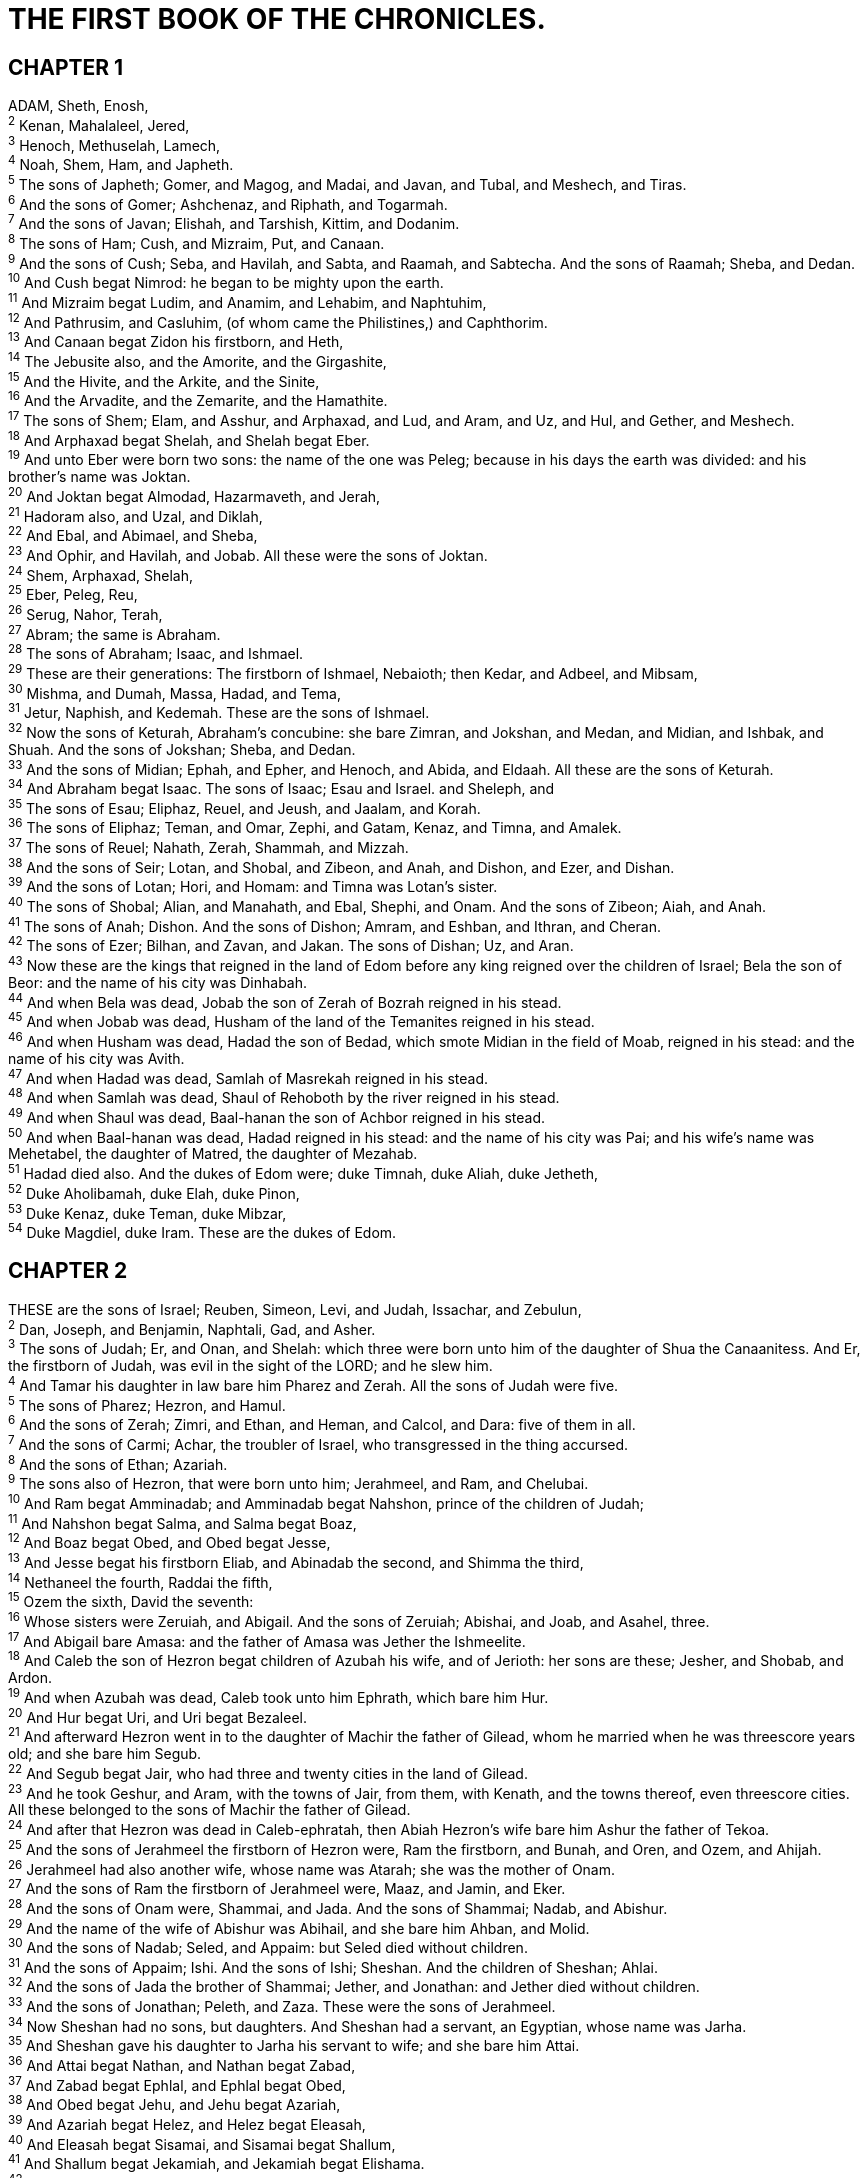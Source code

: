 = THE FIRST BOOK OF THE CHRONICLES.
 
== CHAPTER 1

[%hardbreaks]
ADAM, Sheth, Enosh,
^2^ Kenan, Mahalaleel, Jered,
^3^ Henoch, Methuselah, Lamech,
^4^ Noah, Shem, Ham, and Japheth.
^5^ The sons of Japheth; Gomer, and Magog, and Madai, and Javan, and Tubal, and Meshech, and Tiras.
^6^ And the sons of Gomer; Ashchenaz, and Riphath, and Togarmah.
^7^ And the sons of Javan; Elishah, and Tarshish, Kittim, and Dodanim.
^8^ The sons of Ham; Cush, and Mizraim, Put, and Canaan.
^9^ And the sons of Cush; Seba, and Havilah, and Sabta, and Raamah, and Sabtecha. And the sons of Raamah; Sheba, and Dedan.
^10^ And Cush begat Nimrod: he began to be mighty upon the earth.
^11^ And Mizraim begat Ludim, and Anamim, and Lehabim, and Naphtuhim,
^12^ And Pathrusim, and Casluhim, (of whom came the Philistines,) and Caphthorim.
^13^ And Canaan begat Zidon his firstborn, and Heth,
^14^ The Jebusite also, and the Amorite, and the Girgashite,
^15^ And the Hivite, and the Arkite, and the Sinite,
^16^ And the Arvadite, and the Zemarite, and the Hamathite.
^17^ The sons of Shem; Elam, and Asshur, and Arphaxad, and Lud, and Aram, and Uz, and Hul, and Gether, and Meshech.
^18^ And Arphaxad begat Shelah, and Shelah begat Eber.
^19^ And unto Eber were born two sons: the name of the one was Peleg; because in his days the earth was divided: and his brother’s name was Joktan.
^20^ And Joktan begat Almodad, Hazarmaveth, and Jerah,
^21^ Hadoram also, and Uzal, and Diklah,
^22^ And Ebal, and Abimael, and Sheba,
^23^ And Ophir, and Havilah, and Jobab. All these were the sons of Joktan.
^24^ Shem, Arphaxad, Shelah,
^25^ Eber, Peleg, Reu,
^26^ Serug, Nahor, Terah,
^27^ Abram; the same is Abraham.
^28^ The sons of Abraham; Isaac, and Ishmael.
^29^ These are their generations: The firstborn of Ishmael, Nebaioth; then Kedar, and Adbeel, and Mibsam,
^30^ Mishma, and Dumah, Massa, Hadad, and Tema,
^31^ Jetur, Naphish, and Kedemah. These are the sons of Ishmael.
^32^ Now the sons of Keturah, Abraham’s concubine: she bare Zimran, and Jokshan, and Medan, and Midian, and Ishbak, and Shuah. And the sons of Jokshan; Sheba, and Dedan.
^33^ And the sons of Midian; Ephah, and Epher, and Henoch, and Abida, and Eldaah. All these are the sons of Keturah.
^34^ And Abraham begat Isaac. The sons of Isaac; Esau and Israel. and Sheleph, and
^35^ The sons of Esau; Eliphaz, Reuel, and Jeush, and Jaalam, and Korah.
^36^ The sons of Eliphaz; Teman, and Omar, Zephi, and Gatam, Kenaz, and Timna, and Amalek.
^37^ The sons of Reuel; Nahath, Zerah, Shammah, and Mizzah.
^38^ And the sons of Seir; Lotan, and Shobal, and Zibeon, and Anah, and Dishon, and Ezer, and Dishan.
^39^ And the sons of Lotan; Hori, and Homam: and Timna was Lotan’s sister.
^40^ The sons of Shobal; Alian, and Manahath, and Ebal, Shephi, and Onam. And the sons of Zibeon; Aiah, and Anah.
^41^ The sons of Anah; Dishon. And the sons of Dishon; Amram, and Eshban, and Ithran, and Cheran.
^42^ The sons of Ezer; Bilhan, and Zavan, and Jakan. The sons of Dishan; Uz, and Aran.
^43^ Now these are the kings that reigned in the land of Edom before any king reigned over the children of Israel; Bela the son of Beor: and the name of his city was Dinhabah.
^44^ And when Bela was dead, Jobab the son of Zerah of Bozrah reigned in his stead.
^45^ And when Jobab was dead, Husham of the land of the Temanites reigned in his stead.
^46^ And when Husham was dead, Hadad the son of Bedad, which smote Midian in the field of Moab, reigned in his stead: and the name of his city was Avith.
^47^ And when Hadad was dead, Samlah of Masrekah reigned in his stead.
^48^ And when Samlah was dead, Shaul of Rehoboth by the river reigned in his stead.
^49^ And when Shaul was dead, Baal-hanan the son of Achbor reigned in his stead.
^50^ And when Baal-hanan was dead, Hadad reigned in his stead: and the name of his city was Pai; and his wife’s name was Mehetabel, the daughter of Matred, the daughter of Mezahab.
^51^ Hadad died also. And the dukes of Edom were; duke Timnah, duke Aliah, duke Jetheth,
^52^ Duke Aholibamah, duke Elah, duke Pinon,
^53^ Duke Kenaz, duke Teman, duke Mibzar,
^54^ Duke Magdiel, duke Iram. These are the dukes of Edom.
 
== CHAPTER 2

[%hardbreaks]
THESE are the sons of Israel; Reuben, Simeon, Levi, and Judah, Issachar, and Zebulun,
^2^ Dan, Joseph, and Benjamin, Naphtali, Gad, and Asher.
^3^ The sons of Judah; Er, and Onan, and Shelah: which three were born unto him of the daughter of Shua the Canaanitess. And Er, the firstborn of Judah, was evil in the sight of the LORD; and he slew him.
^4^ And Tamar his daughter in law bare him Pharez and Zerah. All the sons of Judah were five.
^5^ The sons of Pharez; Hezron, and Hamul.
^6^ And the sons of Zerah; Zimri, and Ethan, and Heman, and Calcol, and Dara: five of them in all.
^7^ And the sons of Carmi; Achar, the troubler of Israel, who transgressed in the thing accursed.
^8^ And the sons of Ethan; Azariah.
^9^ The sons also of Hezron, that were born unto him; Jerahmeel, and Ram, and Chelubai.
^10^ And Ram begat Amminadab; and Amminadab begat Nahshon, prince of the children of Judah;
^11^ And Nahshon begat Salma, and Salma begat Boaz,
^12^ And Boaz begat Obed, and Obed begat Jesse,
^13^ And Jesse begat his firstborn Eliab, and Abinadab the second, and Shimma the third,
^14^ Nethaneel the fourth, Raddai the fifth,
^15^ Ozem the sixth, David the seventh:
^16^ Whose sisters were Zeruiah, and Abigail. And the sons of Zeruiah; Abishai, and Joab, and Asahel, three.
^17^ And Abigail bare Amasa: and the father of Amasa was Jether the Ishmeelite.
^18^ And Caleb the son of Hezron begat children of Azubah his wife, and of Jerioth: her sons are these; Jesher, and Shobab, and Ardon.
^19^ And when Azubah was dead, Caleb took unto him Ephrath, which bare him Hur.
^20^ And Hur begat Uri, and Uri begat Bezaleel.
^21^ And afterward Hezron went in to the daughter of Machir the father of Gilead, whom he married when he was threescore years old; and she bare him Segub.
^22^ And Segub begat Jair, who had three and twenty cities in the land of Gilead.
^23^ And he took Geshur, and Aram, with the towns of Jair, from them, with Kenath, and the towns thereof, even threescore cities. All these belonged to the sons of Machir the father of Gilead.
^24^ And after that Hezron was dead in Caleb-ephratah, then Abiah Hezron’s wife bare him Ashur the father of Tekoa.
^25^ And the sons of Jerahmeel the firstborn of Hezron were, Ram the firstborn, and Bunah, and Oren, and Ozem, and Ahijah.
^26^ Jerahmeel had also another wife, whose name was Atarah; she was the mother of Onam.
^27^ And the sons of Ram the firstborn of Jerahmeel were, Maaz, and Jamin, and Eker.
^28^ And the sons of Onam were, Shammai, and Jada. And the sons of Shammai; Nadab, and Abishur.
^29^ And the name of the wife of Abishur was Abihail, and she bare him Ahban, and Molid.
^30^ And the sons of Nadab; Seled, and Appaim: but Seled died without children.
^31^ And the sons of Appaim; Ishi. And the sons of Ishi; Sheshan. And the children of Sheshan; Ahlai.
^32^ And the sons of Jada the brother of Shammai; Jether, and Jonathan: and Jether died without children.
^33^ And the sons of Jonathan; Peleth, and Zaza. These were the sons of Jerahmeel.
^34^ Now Sheshan had no sons, but daughters. And Sheshan had a servant, an Egyptian, whose name was Jarha.
^35^ And Sheshan gave his daughter to Jarha his servant to wife; and she bare him Attai.
^36^ And Attai begat Nathan, and Nathan begat Zabad,
^37^ And Zabad begat Ephlal, and Ephlal begat Obed,
^38^ And Obed begat Jehu, and Jehu begat Azariah,
^39^ And Azariah begat Helez, and Helez begat Eleasah,
^40^ And Eleasah begat Sisamai, and Sisamai begat Shallum,
^41^ And Shallum begat Jekamiah, and Jekamiah begat Elishama.
^42^ I Now the sons of Caleb the brother of Jerahmeel were, Mesha his firstborn, which was the father of Ziph; and the sons of Mareshah the father of Hebron.
^43^ And the sons of Hebron; Korah, and Tappuah, and Rekem, and Shema.
^44^ And Shema begat Raham, the father of Jorkoam: and Rekem begat Shammai.
^45^ And the son of Shammai was Maon: and Maon was the father of Beth-zur.
^46^ And Ephah, Caleb’s concubine, bare Haran, and Moza, and Gazez: and Haran begat Gazez.
^47^ And the sons of Jahdai; Regem, and Jotham, and Geshan, and Pelet, and Ephah, and Shaaph.
^48^ Maachah, Caleb’s concubine, bare Sheber, and Tirhanah.
^49^ She bare also Shaaph the father of Madmannah, Sheva the father of Machbenah, and the father of Gibea: and the daughter of Caleb was Achsah.
^50^ These were the sons of Caleb the son of Hur, the firstborn of Ephratah; Shobal the father of Kirjath-jearim,
^51^ Salma the father of Beth-lehem, Hareph the father of Beth-gader.
^52^ And Shobal the father of Kirjath-jearim had sons; Haroeh, and half of the Manahethites.
^53^ And the families of Kirjath-jearim; the Ithrites, and the Puhites, and the Shumathites, and the Mishraites; of them came the Zareathites, and the Eshtaulites.
^54^ The sons of Salma; Beth-lehem, and the Netophathites, Ataroth, the house of Joab, and half of the Manahethites, the Zorites.
^55^ And the families of the scribes which dwelt at Jabez; the Tirathites, the Shimeathites, and Suchathites. These are the Kenites that came of Hemath, the father of the house of Rechab.
 
== CHAPTER 3

[%hardbreaks]
NOW these were the sons of David, which were born unto him in Hebron; the firstborn Amnon, of Ahinoam the Jezreelitess; the second Daniel, of Abigail the Carmelitess:
^2^ The third, Absalom the son of Maachah the daughter of Talmai king of Geshur: the fourth, Adonijah the son of Haggith:
^3^ The fifth, Shephatiah of Abital: the sixth, Ithream by Eglah his wife.
^4^ These six were born unto him in Hebron; and there he reigned seven years and six months: and in Jerusalem he reigned thirty and three years.
^5^ And these were born unto him in Jerusalem; Shimea, and Shobab, and Nathan, and Solomon, four, of Bath-shua the daughter of Ammiel:
^6^ Ibhar also, and Elishama, and Eliphelet,
^7^ And Nogah, and Nepheg, and Japhia,
^8^ And Elishama, and Eliada, and Eliphelet, nine.
^9^ These were all the sons of David, beside the sons of the concubines, and Tamar their sister.
^10^ And Solomon’s son was Rehoboam, Abia his son, Asa his son, Jehoshaphat his son,
^11^ Joram his son, Ahaziah his son, Joash his son,
^12^ Amaziah his son, Azariah his son, Jotham his son,
^13^ Ahaz his son, Hezekiah his son, Manasseh his son,
^14^ Amon his son, Josiah his son.
^15^ And the sons of Josiah were, the firstborn Johanan, the second Jehoiakim, the third Zedekiah, the fourth Shallum.
^16^ And the sons of Jehoiakim: Jeconiah his son, Zedekiah his son.
^17^ And the sons of Jeconiah; Assir, Salathiel his son,
^18^ Malchiram also, and Pedaiah, and Shenazar, Jecamiah, Hoshama, and Nedabiah.
^19^ And the sons of Pedaiah were, Zerubbabel, and Shimei: and the sons of Zerubbabel; Meshullam, and Hananiah, and Shelomith their sister:
^20^ And Hashubah, and Ohel, and Berechiah, and Hasadiah, Jushab-hesed, five.
^21^ And the sons of Hananiah; Pelatiah, and Jesaiah: the sons of Rephaiah, the sons of Arnan, the sons of Obadiah, the sons of Shechaniah.
^22^ And the sons of Shechaniah; Shemaiah: and the sons of Shemaiah; Hattush, and Igeal, and Bariah, and Neariah, and Shaphat, six.
^23^ And the sons of Neariah; Elioenai, and Hezekiah, and Azrikam, three.
^24^ And the sons of Elioenai were, Hodaiah, and Eliashib, and Pelaiah, and Akkub, and Johanan, and Dalaiah, and Anani, seven.
 
== CHAPTER 4

[%hardbreaks]
THE sons of Judah; Pharez, Hezron, and Carmi, and Hur, and Shobal.
^2^ And Reaiah the son of Shobal begat Jahath; and Jahath begat Ahumai, and Lahad. These are the families of the Zorathites.
^3^ And these were of the father of Etam; Jezreel, and Ishma, and Idbash: and the name of their sister was Hazelelponi:
^4^ And Penuel the father of Gedor, and Ezer the father of Hushah. These are the sons of Hur, the firstborn of Ephratah, the father of Beth-lehem.
^5^ And Ashur the father of Tekoa had two wives, Helah and Naarah.
^6^ And Naarah bare him Ahuzam, and Hepher, and Temeni, and Haahashtari. These were the sons of Naarah.
^7^ And the sons of Helah were, Zereth, and Jezoar, and Ethnan.
^8^ And Coz begat Anub, and Zobebah, and the families of Aharhel the son of Harum.
^9^ And Jabez was more honourable than his brethren: and his mother called his name Jabez, saying, Because I bare him with sorrow.
^10^ And Jabez called on the God of Israel, saying, Oh that thou wouldest bless me indeed, and enlarge my coast, and that thine hand might be with me, and that thou wouldest keep me from evil, that it may not grieve me! And God granted him that which he requested.
^11^ And Chelub the brother of Shuah begat Mehir, which was the father of Eshton.
^12^ And Eshton begat Beth-rapha, and Paseah, and Tehinnah the father of Ir-nahash. These are the men of Rechah.
^13^ And the sons of Kenaz; Othniel, and Seraiah: and the sons of Othniel; Hathath.
^14^ And Meonothai begat Ophrah: and Seraiah begat Joab, the father of the valley of Charashim; for they were craftsmen.
^15^ And the sons of Caleb the son of Jephunneh; Iru, Elah, and Naam: and the sons of Elah, even Kenaz.
^16^ And the sons of Jehaleleel; Ziph, and Ziphah, Tiria, and Asareel.
^17^ And the sons of Ezra were, Jether, and Mered, and Epher, and Jalon: and she bare Miriam, and Shammai, and Ishbah the father of Eshtemoa.
^18^ And his wife Jehudijah bare Jered the father of Gedor, and Heber the father of Socho, and Jekuthiel the father of Zanoah. And these are the sons of Bithiah the daughter of Pharaoh, which Mered took.
^19^ And the sons of his wife Hodiah the sister of Naham, the father of Keilah the Garmite, and LEshtemoa the Maachathite.
^20^ And the sons of Shimon were, Amnon, and Rinnah, Ben-hanan, and Tilon. And the sons of Ishi were, Zoheth, and Ben-zoheth.
^21^ The sons of Shelah the son of Judah were, Er the father of Lecah, and Laadah the father of Mareshah, and the families of the house of them that wrought fine linen, of the house of Ashbea,
^22^ And Jokim, and the men of Chozeba, and Joash, and Saraph, who had the dominion in Moab, and Jashubi-lehem. And these are ancient things.
^23^ These were the potters, and those that dwelt among plants and hedges: there they dwelt with the king for his work.
^24^ The sons of Simeon were, Nemuel, and Jamin, Jarib, Zerah, and Shaul:
^25^ Shallum his son, Mibsam his son, Mishma his son.
^26^ And the sons of Mishma; Hamuel his son, Zacchur his son, Shimei his son.
^27^ And Shimei had sixteen sons and six daughters; but his brethren had not many children, neither did all their family multiply, like to the children of Judah.
^28^ And they dwelt at Beer-sheba, and Moladah, and Hazar- shual,
^29^ And at Bilhah, and at Ezem, and at Tolad,
^30^ And at Bethuel, and at Hormah, and at Ziklag,
^31^ And at Beth-marcaboth, and Hazar-susim, and at Beth- birei, and at Shaaraim. These were their cities unto the reign of David.
^32^ And their villages were, Etam, and Ain, Rimmon, and Tochen, and Ashan, five cities:
^33^ And all their villages that were round about the same cities, unto Baal. These were their habitations, and their genealogy.
^34^ And Meshobab, and Jamlech, and Joshah the son of Amaziah,
^35^ And Joel, and Jehu the son of Josibiah, the son of Seraiah, the son of Asiel,
^36^ And Elioenai, and Jaakobah, and Jeshohaiah, and Asaiah, and Adiel, and Jesimiel, and Benaiah,
^37^ And Ziza the son of Shiphi, the son of Allon, the son of Jedaiah, the son of Shimri, the son of Shemaiah;
^38^ These mentioned by their names were princes in their families: and the house of their fathers increased greatly.
^39^ And they went to the entrance of Gedor, even unto the east side of the valley, to seek pasture for their flocks.
^40^ And they found fat pasture and good, and the land was wide, and quiet, and peaceable; for they of Ham had dwelt there of old.
^41^ And these written by name came in the days of Hezekiah king of Judah, and smote their tents, and the habitations that were found there, and destroyed them utterly unto this day, and dwelt in their rooms: because there was pasture there for their flocks.
^42^ And some of them, even of the sons of Simeon, five hundred men, went to mount Seir, having for their captains Pelatiah, and Neariah, and Rephaiah, and Uzziel, the sons of Ishi.
^43^ And they smote the rest of the Amalekites that were escaped, and dwelt there unto this day.
 
== CHAPTER 5

[%hardbreaks]
NOW the sons of Reuben the firstborn of Israel, (for he was the firstborn; but, forasmuch as he defiled his father’s bed, his birthright was given unto the sons of Joseph the son of Israel: and the genealogy is not to be reckoned after the birthright.
^2^ For Judah prevailed above his brethren, and of him came the chief ruler; but the birthright was Joseph’s:)
^3^ The sons, say, of Reuben the firstborn of Israel were, Hanoch, and Pallu, Hezron, and Carmi.
^4^ The sons of Joel; Shemaiah his son, Gog his son, Shimei his son,
^5^ Micah his son, Reaia his son, Baal his son,
^6^ Beerah his son, whom Tilgath-pilneser king of Assyria carried away captive: he was prince of the Reubenites.
^7^ And his brethren by their families, when the genealogy of their generations was reckoned, were the chief, Jeiel, and Zechariah,
^8^ And Bela the son of Azaz, the son of Shema, the son of Joel, who dwelt in Aroer, even unto Nebo and Baal-meon:
^9^ And eastward he inhabited unto the entering in of the wilderness from the river Euphrates: because their cattle were multiplied in the land of Gilead.
^10^ And in the days of Saul they made war with the Hagarites, who fell by their hand: and they dwelt in their tents throughout all the east land of Gilead.
^11^ And the children of Gad dwelt over against them, in the land of Bashan unto Salchah:
^12^ Joel the chief, and Shapham the next, and Jaanai, and Shaphat in Bashan.
^13^ And their brethren of the house of their fathers were, Michael, and Meshullam, and Sheba, and Jorai, and Jachan, and Zia, and Heber, seven.
^14^ These are the children of Abihail the son of Huri, the son of Jaroah, the son of Gilead, the son of Michael, the son of Jeshishai, the son of Jahdo, the son of Buz;
^15^ Ahi the son of Abdiel, the son of Guni, chief of the house of their fathers.
^16^ And they dwelt in Gilead in Bashan, and in her towns, and in all the suburbs of Sharon, upon their borders.
^17^ All these were reckoned by genealogies in the days of Jotham king of Judah, and in the days of Jeroboam king of Israel.
^18^ The sons of Reuben, and the Gadites, and half the tribe of Manasseh, of valiant men, men able to bear buckler and sword, and to shoot with bow, and skilful in war, were four and forty thousand seven hundred and threescore, that went out to the war.
^19^ And they made war with the Hagarites, with Jetur, and Nephish, and Nodab.
^20^ And they were helped against them, and the Hagarites were delivered into their hand, and all that were with them: for they cried to God in the battle, and he was intreated of them; because they put their trust in him.
^21^ And they took away their cattle; of their camels fifty thousand, and of sheep two hundred and fifty thousand, and of asses two thousand, and of men an hundred thousand.
^22^ For there fell down many slain, because the war was of God. And they dwelt in their steads until the captivity.
^23^ And the children of the half tribe of Manasseh dwelt in the land: they increased from Bashan unto Baal-hermon and Senir, and unto mount Hermon.
^24^ And these were the heads of the house of their fathers, even Epher, and Ishi, and Eliel, and Azriel, and Jeremiah, and Hodaviah, and Jahdiel, mighty men of valour, famous men, and heads of the house of their fathers.
^25^ And they transgressed against the God of their fathers, and went a whoring after the gods of the people of the land, whom God destroyed before them.
^26^ And the God of Israel stirred up the spirit of Pul king of Assyria, and the spirit of Tilgath-pilneser king of Assyria, and he carried them away, even the Reubenites, and the Gadites, and the half tribe of Manasseh, and brought them unto Halah, and Habor, and Hara, and to the river Gozan, unto this day.
 
== CHAPTER 6

[%hardbreaks]
THE sons of Levi; Gershon, Kohath, and Merari.
^2^ And the sons of Kohath; Amram, Izhar, and Hebron, and Uzziel.
^3^ And the children of Amram; Aaron, and Moses, and Miriam. The sons also of Aaron; Nadab, and Abihu, Eleazar, and Ithamar.
^4^ Eleazar begat Phinehas, Phinehas begat Abishua,
^5^ And Abishua begat Bukki, and Bukki begat Uzzi,
^6^ And Uzzi begat Zerahiah, and Zerahiah begat Meraioth,
^7^ Meraioth begat Amariah, and Amariah begat Ahitub,
^8^ And Ahitub begat Zadok, and Zadok begat Ahimaaz,
^9^ And Ahimaaz begat Azariah, and Azariah begat Johanan,
^10^ And Johanan begat Azariah, (he it is that executed the priest’s office in the temple that Solomon built in Jerusalem:)
^11^ And Azariah begat Amariah, and Amariah begat Ahitub,
^12^ And Ahitub begat Zadok, and Zadok begat Shallum,
^13^ And Shallum begat Hilkiah, and Hilkiah begat Azariah,
^14^ And Azariah begat Seraiah, and Seraiah begat Jehozadak,
^15^ And Jehozadak went into captivity, when the LORD carried away Judah and Jerusalem by the hand of Nebuchadnezzar.
^16^ The sons of Levi; Gershom, Kohath, and Merari.
^17^ And these be the names of the sons of Gershom; Libni, and Shimei.
^18^ And the sons of Kohath were, Amram, and Izhar, and Hebron, and Uzziel.
^19^ The sons of Merari; Mahli, and Mushi. And these are the families of the Levites according to their fathers.
^20^ Of Gershom; Libni his son, Jahath his son, Zimmah his son,
^21^ Joah his son, Iddo his son, Zerah his son, Jeaterai his son.
^22^ The sons of Kohath; Amminadab his son, Korah his son, Assir his son,
^23^ Elkanah his son, and Ebiasaph his son, and Assir his son,
^24^ Tahath his son, Uriel his son, Uzziah his son, and Shaul his son.
^25^ And the sons of Elkanah; Amasai, and Ahimoth.
^26^ As for Elkanah: the sons of Elkanah; Zophai his son, and Nahath his son,
^27^ Eliab his son, Jeroham his son, Elkanah his son.
^28^ And the sons of Samuel; the firstborn Vashni, and Abiah.
^29^ The sons of Merari; Mahli, Libni his son, Shimei his son, Uzza his son,
^30^ Shimea his son, Haggiah his son, Asaiah his son.
^31^ And these are they whom David set over the service of song in the house of the LORD, after that the ark had rest.
^32^ And they ministered before the dwelling place of the tabernacle of the congregation with singing, until Solomon had built the house of the LORD in Jerusalem: and then they waited on their office according to their order.
^33^ And these are they that waited with their children. Of the sons of the Kohathites: Heman a singer, the son of Joel, the son of Shemuel,
^34^ The son of Elkanah, the son of Jeroham, the son of Eliel, the son of Toah,
^35^ The son of Zuph, the son of Elkanah, the son of Mahath, the son of Amasai,
^36^ The son of Elkanah, the son of Joel, the son of Azariah, the son of Zephaniah,
^37^ The son of Tahath, the son of Assir, the son of Ebiasaph, the son of Korah,
^38^ The son of Izhar, the son of Kohath, the son of Levi, the son of Israel.
^39^ And his brother Asaph, who stood on his right hand, even Asaph the son of Berachiah, the son of Shimea,
^40^ The son of Michael, the son of Baaseiah, the son of Malchiah,
^41^ The son of Ethni, the son of Zerah, the son of Adaiah,
^42^ The son of Ethan, the son of Zimmah, the son of Shimei,
^43^ The son of Jahath, the son of Gershom, the son of Levi.
^44^ And their brethren the sons of Merari stood on the left hand: Ethan the son of Kishi, the son of Abdi, the son of Malluch,
^45^ The son of Hashabiah, the son of Amaziah, the son of Hilkiah,
^46^ The son of Amzi, the son of Bani, the son of Shamer,
^47^ The son of Mahli, the son of Mushi, the son of Merari, the son of Levi.
^48^ Their brethren also the Levites were appointed unto all manner of service of the tabernacle of the house of God.
^49^ But Aaron and his sons offered upon the altar of the burnt offering, and on the altar of incense, and were appointed for all the work of the place most holy, and to make an atonement for Israel, according to all that Moses the servant of God had commanded.
^50^ And these are the sons of Aaron; Eleazar his son, Phinehas his son, Abishua his son,
^51^ Bukki his son, Uzzi his son, Zerahiah his son,
^52^ Meraioth his son, Amariah his son, Ahitub his son,
^53^ Zadok his son, Ahimaaz his son.
^54^ Now these are their dwelling places throughout their castles in their coasts, of the sons of Aaron, of the families of the Kohathites: for theirs was the lot.
^55^ And they gave them Hebron in the land of Judah, and the suburbs thereof round about it.
^56^ But the fields of the city, and the villages thereof, they gave to Caleb the son of Jephunneh.
^57^ And to the sons of Aaron they gave the cities of Judah, namely, Hebron, the city of refuge, and Libnah with her suburbs, and Jattir, and Eshtemoa, with their suburbs,
^58^ And Hilen with her suburbs, Debir with her suburbs,
^59^ And Ashan with her suburbs, and Beth-shemesh with her suburbs:
^60^ And out of the tribe of Benjamin; Geba with her suburbs, and Alemeth with her suburbs, and Anathoth with her suburbs. All their cities throughout their families were thirteen cities.
^61^ And unto the sons of Kohath, which were left of the family of that tribe, were cities given out of the half tribe, namely, out of the half tribe of Manasseh, by lot, ten cities.
^62^ And to the sons of Gershom throughout their families out of the tribe of Issachar, and out of the tribe of Asher, and out of the tribe of Naphtali, and out of the tribe of Manasseh in Bashan, thirteen cities.
^63^ Unto the sons of Merari were given by lot, throughout their families, out of the tribe of Reuben, and out of the tribe of Gad, and out of the tribe of Zebulun, twelve cities.
^64^ And the children of Israel gave to the Levites these cities with their suburbs.
^65^ And they gave by lot out of the tribe of the children of Judah, and out of the tribe of the children of Simeon, and out of the tribe of the children of Benjamin, these cities, which are called by their names.
^66^ And the residue of the families of the sons of Kohath had cities of their coasts out of the tribe of Ephraim.
^67^ And they gave unto them, of the cities of refuge, Shechem in mount Ephraim with her suburbs; they gave also Gezer with her suburbs,
^68^ And Jokmeam with her suburbs, and Beth-horon with her suburbs,
^69^ And Ayalon with her suburbs, and Gath-rimmon with her suburbs:
^70^ And out of the half tribe of Manasseh; Aner with her suburbs, and Bileam with her suburbs, for the family of the remnant of the sons of Kohath.
^71^ Unto the sons of Gershom were given out of the family of the half tribe of Manasseh, Golan in Bashan with her suburbs, and Ashtaroth with her suburbs:
^72^ And out of the tribe of Issachar; Kedesh with her suburbs, Daberath with her suburbs,
^73^ And Ramoth with her suburbs, and Anem with her suburbs:
^74^ And out of the tribe of Asher; Mashal with her suburbs, and Abdon with her suburbs,
^75^ And Hukok with her suburbs, and Rehob with her suburbs:
^76^ And out of the tribe of Naphtali; Kedesh in Galilee with her suburbs, and Hammon with her suburbs, and Kirjathaim with her suburbs.
^77^ Unto the rest of the children of Merari were given out of the tribe of Zebulun, Rimmon with her suburbs, Tabor with her suburbs:
^78^ And on the other side Jordan by Jericho, on the east side of Jordan, were given them out of the tribe of Reuben, Bezer in the wilderness with her suburbs, and Jahzah with her suburbs,
^79^ Kedemoth also with her suburbs, and Mephaath with her suburbs:
^80^ And out of the tribe of Gad; Ramoth in Gilead with her suburbs, and Mahanaim with her suburbs,
^81^ And Heshbon with her suburbs, and Jazer with her suburbs.
 
== CHAPTER 7

[%hardbreaks]
NOW the sons of Issachar were, Tola, and Puah, Jashub, and Shimron, four.
^2^ And the sons of Tola; Uzzi, and Rephaiah, and Jeriel, and Jahmai, and Jibsam, and Shemuel, heads of their father’s house, to wit, of Tola: they were valiant men of might in their generations; whose number was in the days of David two and twenty thousand and six hundred.
^3^ And the sons of Uzzi; Izrahiah: and the sons of Izrahiah; Michael, and Obadiah, and Joel, Ishiah, five: all of them chief men.
^4^ And with them, by their generations, after the house of their fathers, were bands of soldiers for war, six and thirty thousand men: for they had many wives and sons.
^5^ And their brethren among all the families of Issachar were valiant men of might, reckoned in all by their genealogies fourscore and seven thousand.
^6^ The sons of Benjamin; Bela, and Becher, and Jediael, three.
^7^ And the sons of Bela; Ezbon, and Uzzi, and Uzziel, and Jerimoth, and Iri, five; heads of the house of their fathers, mighty men of valour; and were reckoned by their genealogies twenty and two thousand and thirty and four.
^8^ And the sons of Becher; Zemira, and Joash, and Eliezer, and Elioenai, and Omri, and Jerimoth, and Abiah, and Anathoth, and Alameth. All these are the sons of Becher.
^9^ And the number of them, after their genealogy by their generations, heads of the house of their fathers, mighty men of valour, was twenty thousand and two hundred.
^10^ The sons also of Jediael; Bilhan: and the sons of Bilhan; Jeush, and Benjamin, and Ehud, and Chenaanah, and Zethan, and Tharshish, and Ahishahar.
^11^ All these the sons of Jediael, by the heads of their fathers, mighty men of valour, were seventeen thousand and two hundred soldiers, fit to go out for war and battle.
^12^ Shuppim also, and Huppim, the children of Ir, and Hushim, the sons of Aher.
^13^ The sons of Naphtali; Jahziel, and Guni, and Jezer, and Shallum, the sons of Bilhah.
^14^ The sons of Manasseh; Ashriel, whom she bare: (but his concubine the Aramitess bare Machir the father of Gilead:
^15^ And Machir took to wife the sister of Huppim and Shuppim, whose sister’s name was Maachah;) and the name of the second was Zelophehad: and Zelophehad had daughters.
^16^ And Maachah the wife of Machir bare a son, and she called his name Peresh; and the name of his brother was Sheresh; and his sons were Ulam and Rakem.
^17^ And the sons of Ulam; Bedan. These were the sons of Gilead, the son of Machir, the son of Manasseh.
^18^ And his sister Hammoleketh bare Ishod, and Abiezer, and Mahalah.
^19^ And the sons of Shemida were, Ahian, and Shechem, and Likhi, and Aniam.
^20^ And the sons of Ephraim; Shuthelah, and Bered his son, and Tahath his son, and Eladah his son, and Tahath his son,
^21^ And Zabad his son, and Shuthelah his son, and Ezer, and Elead, whom the men of Gath that were born in that land slew, because they came down to take away their cattle.
^22^ And Ephraim their father mourned many days, and his brethren came to comfort him.
^23^ And when he went in to his wife, she conceived, and bare a son, and he called his name Beriah, because it went evil with his house.
^24^ (And his daughter was Sherah, who built Beth-horon the nether, and the upper, and Uzzen-sherah.)
^25^ And Rephah was his son, also Resheph, and Telah his son, and Tahan his son,
^26^ Laadan his son, Ammihud his son, Elishama his son,
^27^ Non his son, Jehoshua his son.
^28^ And their possessions and habitations were, Beth-el and the towns thereof, and eastward Naaran, and westward Gezer, with the towns thereof; Shechem also and the towns thereof, unto Gaza and the towns thereof:
^29^ And by the borders of the children of Manasseh, Beth- shean and her towns, Taanach and her towns, Megiddo and her towns, Dor and her towns. In these dwelt the children of Joseph the son of Israel.
^30^ The sons of Asher; Imnah, and Isuah, and Ishuai, and Beriah, and Serah their sister.
^31^ And the sons of Beriah; Heber, and Malchiel, who is the father of Birzavith.
^32^ And Heber begat Japhlet, and Shomer, and Hotham, and Shua their sister.
^33^ And the sons of Japhlet; Pasach, and Bimhal, and Ashvath. These are the children of Japhlet.
^34^ And the sons of Shamer; Ahi, and Rohgah, Jehubbah, and Aram.
^35^ And the sons of his brother Helem; Zophah, and Imna, and Shelesh, and Amal.
^36^ The sons of Zophah; Suah, and Harnepher, and Shual, and Beri, and Imrah,
^37^ Bezer, and Hod, and Shamma, and Shilshah, and Ithran, and Beera.
^38^ And the sons of Jether; Jephunneh, and Pispah, and Ara.
^39^ And the sons of Ulla; Arah, and Haniel, and Rezia.
^40^ All these were the children of Asher, heads of their father’s house, choice and mighty men of valour, chief of the princes. And the number throughout the genealogy of them that were apt to the war and to battle was twenty and six thousand men.
 
== CHAPTER 8

[%hardbreaks]
NOW Benjamin begat Bela his firstborn, Ashbel the second, and Aharah the third,
^2^ Nohah the fourth, and Rapha the fifth.
^3^ And the sons of Bela were, Addar, and Gera, and Abihud,
^4^ And Abishua, and Naaman, and Ahoah,
^5^ And Gera, and Shephuphan, and Huram.
^6^ And these are the sons of Ehud: these are the heads of the fathers of the inhabitants of Geba, and they removed them to Manahath:
^7^ And Naaman, and Ahiah, and Gera, he removed them, and begat Uzza, and Ahihud.
^8^ And Shaharaim begat children in the country of Moab, after he had sent them away; Hushim and Baara were his wives.
^9^ And he begat of Hodesh his wife, Jobab, and Zibia, and Mesha, and Malcham,
^10^ And Jeuz, and Shachia, and Mirma. These were his sons, heads of the fathers.
^11^ And of Hushim he begat Abitub, and Elpaal.
^12^ The sons of Elpaal; Eber, and Misham, and Shamed, who built Ono, and Lod, with the towns thereof:
^13^ Beriah also, and Shema, who were heads of the fathers of the inhabitants of Aijalon, who drove away the inhabitants of Gath:
^14^ And Ahio, Shashak, and Jeremoth,
^15^ And Zebadiah, and Arad, and Ader,
^16^ And Michael, and Ispah, and Joha, the sons of Beriah;
^17^ And Zebadiah, and Meshullam, and Hezeki, and Heber,
^18^ Ishmerai also, and Jezliah, and Jobab, the sons of Elpaal;
^19^ And Jakim, and Zichri, and Zabdi,
^20^ And Elienai, and Zilthai, and Eliel,
^21^ And Adaiah, and Beraiah, and Shimrath, the sons of Shimhi;
^22^ And Ishpan, and Heber, and Eliel,
^23^ And Abdon, and Zichri, and Hanan,
^24^ And Hananiah, and Elam, and Antothijah,
^25^ And Iphedeiah, and Penuel, the sons of Shashak;
^26^ And Shamsherai, and Shehariah, and Athaliah,
^27^ And Jaresiah, and Eliah, and Zichri, the sons of Jeroham.
^28^ These were heads of the fathers, by their generations, chief men. These dwelt in Jerusalem.
^29^ And at Gibeon dwelt the father of Gibeon; whose wife’s name was Maachah:
^30^ And his firstborn son Abdon, and Zur, and Kish, and Baal, and Nadab,
^31^ And Gedor, and Ahio, and Zacher.
^32^ And Mikloth begat Shimeah. And these also dwelt with their brethren in Jerusalem, over against them.
^33^ And Ner begat Kish, and Kish begat Saul, and Saul begat Jonathan, and Malchi-shua, and Abinadab, and Esh- baal.
^34^ And the son of Jonathan was Merib-baal; and Merib- baal begat Micah.
^35^ And the sons of Micah were, Pithon, and Melech, and Tarea, and Ahaz.
^36^ And Ahaz begat Jehoadah; and Jehoadah begat Alemeth, and Azmaveth, and Zimri; and Zimri begat Moza,
^37^ And Moza begat Binea: Rapha was his son, Eleasah his son, Azel his son:
^38^ And Azel had six sons, whose names are these, Azrikam, Bocheru, and Ishmael, and Sheariah, and Obadiah, and Hanan. All these were the sons of Azel.
^39^ And the sons of Eshek his brother were, Ulam his firstborn, Jehush the second, and Eliphelet the third.
^40^ And the sons of Ulam were mighty men of valour, archers, and had many sons, and sons’ sons, an hundred and fifty. All these are of the sons of Benjamin.
 
== CHAPTER 9

[%hardbreaks]
SO all Israel were reckoned by genealogies; and, behold, they were written in the book of the kings of Israel and Judah, who were carried away to Babylon for their transgression.
^2^ Now the first inhabitants that dwelt in their possessions in their cities were, the Israelites, the priests, Levites, and the Nethinims.
^3^ And in Jerusalem dwelt of the children of Judah, and of the children of Benjamin, and of the children of Ephraim, and Manasseh;
^4^ Uthai the son of Ammihud, the son of Omri, the son of Imri, the son of Bani, of the children of Pharez the son of Judah.
^5^ And of the Shilonites; Asaiah the firstborn, and his sons.
^6^ And of the sons of Zerah; Jeuel, and their brethren, six hundred and ninety.
^7^ And of the sons of Benjamin; Sallu the son of Meshullam, the son of Hodaviah, the son of Hasenuah,
^8^ And Ibneiah the son of Jeroham, and Elah the son of Uzzi, the son of Michri, and Meshullam the son of Shephathiah, the son of Reuel, the son of Ibnijah;
^9^ And their brethren, according to their generations, nine hundred and fifty and six. All these men were chief of the fathers in the house of their fathers.
^10^ And of the priests; Jedaiah, and Jehoiarib, and Jachin,
^11^ And Azariah the son of Hilkiah, the son of Meshullam, the son of Zadok, the son of Meraioth, the son of Ahitub, the ruler of the house of God;
^12^ And Adaiah the son of Jeroham, the son of Pashur, the son of Malchijah, and Maasiai the son of Adiel, the son of Jahzerah, the son of Meshullam, the son of Meshillemith, the son of Immer;
^13^ And their brethren, heads of the house of their fathers, a thousand and seven hundred and threescore; very able men for the work of the service of the house of God.
^14^ And of the Levites; Shemaiah the son of Hasshub, the son of Azrikam, the son of Hashabiah, of the sons of Merari;
^15^ And Bakbakkar, Heresh, and Galal, and Mattaniah the son of Micah, the son of Zichri, the son of Asaph;
^16^ And Obadiah the son of Shemaiah, the son of Galal, the son of Jeduthun, and Berechiah the son of Asa, the son of Elkanah, that dwelt in the villages of the Netophathites.
^17^ And the porters were, Shallum, and Akkub, and Talmon, and Ahiman, and their brethren: Shallum was the chief;
^18^ Who hitherto waited in the king’s gate eastward: they were porters in the companies of the children of Levi.
^19^ And Shallum the son of Kore, the son of Ebiasaph, the son of Korah, and his brethren, of the house of his father, the Korahites, were over the work of the service, keepers of the gates of the tabernacle: and their fathers, being over the host of the LORD, were keepers of the entry.
^20^ And Phinehas the son of Eleazar was the ruler over them in time past, and the LORD was with him.
^21^ And Zechariah the son of Meshelemiah was porter of the door of the tabernacle of the congregation.
^22^ All these which were chosen to be porters in the gates were two hundred and twelve. These were reckoned by their genealogy in their villages, whom David and Samuel the seer did ordain in their set office.
^23^ So they and their children had the oversight of the gates of the house of the LORD, namely, the house of the tabernacle, by wards.
^24^ In four quarters were the porters, toward the east, west, north, and south.
^25^ And their brethren, which were in their villages, were to come after seven days from time to time with them.
^26^ For these Levites, the four chief porters, were in their set office, and were over the chambers and treasuries of the house of God.
^27^ And they lodged round about the house of God, because the charge was upon them, and the opening thereof every morning pertained to them.
^28^ And certain of them had the charge of the ministering vessels, that they should bring them in and out by tale.
^29^ Some of them also were appointed to oversee the vessels, and all the instruments of the sanctuary, and the fine flour, and the wine, and the oil, and the frankincense, and the spices.
^30^ And some of the sons of the priests made the ointment of the spices.
^31^ And Mattithiah, one of the Levites, who was the firstborn of Shallum the Korahite, had the set office over the things that were made in the pans.
^32^ And other of their brethren, of the sons of the Kohathites, were over the shewbread, to prepare it every sabbath.
^33^ And these are the singers, chief of the fathers of the Levites, who remaining in the chambers were free: for they were employed in that work day and night.
^34^ These chief fathers of the Levites were chief throughout their generations; these dwelt at Jerusalem.
^35^ And in Gibeon dwelt the father of Gibeon, Jehiel, whose wife’s name was Maachah:
^36^ And his firstborn son Abdon, then Zur, and Kish, and Baal, and Ner, and Nadab,
^37^ And Gedor, and Ahio, and Zechariah, and Mikloth.
^38^ And Mikloth begat Shimeam. And they also dwelt with their brethren at Jerusalem, over against their brethren.
^39^ And Ner begat Kish; and Kish begat Saul; and Saul begat Jonathan, and Malchi-shua, and Abinadab, and Esh- baal.
^40^ And the son of Jonathan was Merib-baal: and Merib- baal begat Micah.
^41^ And the sons of Micah were, Pithon, and Melech, and Tahrea, and Ahaz.
^42^ And Ahaz begat Jarah; and Jarah begat Alemeth, and Azmaveth, and Zimri; and Zimri begat Moza;
^43^ And Moza begat Binea; and Rephaiah his son, Eleasah his son, Azel his son.
^44^ And Azel had six sons, whose names are these, Azrikam, Bocheru, and Ishmael, and Sheariah, and Obadiah, and Hanan: these were the sons of Azel.
 
== CHAPTER 10

[%hardbreaks]
NOW the Philistines fought against Israel; and the men of Israel fled from before the Philistines, and fell down slain in mount Gilboa.
^2^ And the Philistines followed hard after Saul, and after his sons; and the Philistines slew Jonathan, and Abinadab, and Malchi-shua, the sons of Saul.
^3^ And the battle went sore against Saul, and the archers hit him, and he was wounded of the archers.
^4^ Then said Saul to his armourbearer, Draw thy sword, and thrust me through therewith; lest these uncircumcised come and abuse me. But his armourbearer would not; for he was sore afraid. So Saul took a sword, and fell upon it.
^5^ And when his armourbearer saw that Saul was dead, he fell likewise on the sword, and died.
^6^ So Saul died, and his three sons, and all his house died together.
^7^ And when all the men of Israel that were in the valley saw that they fled, and that Saul and his sons were dead, then they forsook their cities, and fled: and the Philistines came and dwelt in them.
^8^ And it came to pass on the morrow, when the Philistines came to strip the slain, that they found Saul and his sons fallen in mount Gilboa.
^9^ And when they had stripped him, they took his head, and his armour, and sent into the land of the Philistines round about, to carry tidings unto their idols, and to the people.
^10^ And they put his armour in the house of their gods, and fastened his head in the temple of Dagon.
^11^ And when all Jabesh-gilead heard all that the Philistines had done to Saul,
^12^ They arose, all the valiant men, and took away the body of Saul, and the bodies of his sons, and brought them to Jabesh, and buried their bones under the oak in Jabesh, and fasted seven days.
^13^ So Saul died for his transgression which he committed against the LORD, even against the word of the LORD, which he kept not, and also for asking counsel of one that had a familiar spirit, to inquire of it;
^14^ And inquired not of the LORD: therefore he slew him, and turned the kingdom unto David the son of Jesse.
 
== CHAPTER 11

[%hardbreaks]
THEN all Israel gathered themselves to David unto Hebron, saying, Behold, we are thy bone and thy flesh.
^2^ And moreover in time past, even when Saul was king, thou wast he that leddest out and broughtest in Israel: and the LORD thy God said unto thee, Thou shalt feed my people Israel, and thou shalt be ruler over my people Israel.
^3^ Therefore came all the elders of Israel to the king to Hebron; and David made a covenant with them in Hebron before the LORD; and they anointed David king over Israel, according to the word of the LORD by Samuel.
^4^ And David and all Israel went to Jerusalem, which is Jebus; where the Jebusites were, the inhabitants of the land.
^5^ And the inhabitants of Jebus said to David, Thou shalt not come hither. Nevertheless David took the castle of Zion, which is the city of David.
^6^ And David said, Whosoever smiteth the Jebusites first shall be chief and captain. So Joab the son of Zeruiah went first up, and was chief.
^7^ And David dwelt in the castle; therefore they called it the city of David.
^8^ And he built the city round about, even from Millo round about: and Joab repaired the rest of the city.
^9^ So David waxed greater and greater: for the LORD of hosts was with him.
^10^ These also are the chief of the mighty men whom David had, who strengthened themselves with him in his kingdom, and with all Israel, to make him king, according to the word of the LORD concerning Israel.
^11^ And this is the number of the mighty men whom David had; Jashobeam, an Hachmonite, the chief of the captains: he lifted up his spear against three hundred slain by him at one time.
^12^ And after him was Eleazar the son of Dodo, the Ahohite, who was one of the three mighties.
^13^ He was with David at Pas-dammim, and there the Philistines were gathered together to battle, where was a parcel of ground full of barley; and the people fled from before the Philistines.
^14^ And they set themselves in the midst of that parcel, and delivered it, and slew the Philistines; and the LORD saved them by a great deliverance.
^15^ Now three of the thirty captains went down to the rock to David, into the cave of Adullam; and the host of the Philistines encamped in the valley of Rephaim.
^16^ And David was then in the hold, and the Philistines’ garrison was then at Beth-lehem.
^17^ And David longed, and said, Oh that one would give me drink of the water of the well of Beth-lehem, that is at the gate!
^18^ And the three brake through the host of the Philistines, and drew water out of the well of Beth-lehem, that was by the gate, and took it, and brought it to David: but David would not drink of it, but poured it out to the LORD,
^19^ And said, My God forbid it me, that I should do this thing: shall I drink the blood of these men that have put their lives in jeopardy? for with the jeopardy of their lives they brought it. Therefore he would not drink it. These things did these three mightiest.
^20^ And Abishai the brother of Joab, he was chief of the three: for lifting up his spear against three hundred, he slew them, and had a name among the three.
^21^ Of the three, he was more honourable than the two; for he was their captain: howbeit he attained not to the first three.
^22^ Benaiah the son of Jehoiada, the son of a valiant man of Kabzeel, who had done many acts; he slew two lionlike men of Moab: also he went down and slew a lion in a pit in a snowy day.
^23^ And he slew an Egyptian, a man of great stature, five cubits high; and in the Egyptian’s hand was a spear like a weaver’s beam; and he went down to him with a staff, and plucked the spear out of the Egyptian’s hand, and slew him with his own spear.
^24^ These things did Benaiah the son of Jehoiada, and had the name among the three mighties.
^25^ Behold, he was honourable among the thirty, but attained not to the first three: and David set him over his guard.
^26^ Also the valiant men of the armies were, Asahel the brother of Joab, Elhanan the son of Dodo of Beth-lehem,
^27^ Shammoth the Harorite, Helez the Pelonite,
^28^ Ira the son of Ikkesh the Tekoite, Abi-ezer the Antothite,
^29^ Sibbecai the Hushathite, Ilai the Ahohite,
^30^ Maharai the Netophathite, Heled the son of Baanah the Netophathite,
^31^ Ithai the son of Ribai of Gibeah, that pertained to the children of Benjamin, Benaiah the Pirathonite,
^32^ Hurai of the brooks of Gaash, Abiel the Arbathite,
^33^ Azmaveth the Baharumite, Eliahba the Shaalbonite,
^34^ The sons of Hashem the Gizonite, Jonathan the son of Shage the Hararite,
^35^ Ahiam the son of Sacar the Hararite, Eliphal the son of Ur,
^36^ Hepher the Mecherathite, Ahijah the Pelonite,
^37^ Hezro the Carmelite, Naarai the son of Ezbai,
^38^ Joel the brother of Nathan, Mibhar the son of Haggeri,
^39^ Zelek the Ammonite, Naharai the Berothite, the armourbearer of Joab the son of Zeruiah,
^40^ Ira the Ithrite, Gareb the Ithrite,
^41^ Uriah the Hittite, Zabad the son of Ahlai,
^42^ Adina the son of Shiza the Reubenite, a captain of the Reubenites, and thirty with him,
^43^ Hanan the son of Maachah, and Joshaphat the Mithnite,
^44^ Uzzia the Ashterathite, Shama and Jehiel the sons of Hothan the Aroerite,
^45^ Jediael the son of Shimri, and Joha his brother, the Tizite,
^46^ Eliel the Mahavite, and Jeribai, and Joshaviah, the sons of Elnaam, and Ithmah the Moabite,
^47^ Eliel, and Obed, and Jasiel the Mesobaite.
 
== CHAPTER 12

[%hardbreaks]
NOW these are they that came to David to Ziklag, while he yet kept himself close because of Saul the son of Kish: and they were among the mighty men, helpers of the war.
^2^ They were armed with bows, and could use both the right hand and the left in hurling stones and shooting arrows out of a bow, even of Saul’s brethren of Benjamin.
^3^ The chief was Ahiezer, then Joash, the sons of Shemaah the Gibeathite; and Jeziel, and Pelet, the sons of Azmaveth; and Berachah, and Jehu the Antothite,
^4^ And Ismaiah the Gibeonite, a mighty man among the thirty, and over the thirty; and Jeremiah, and Jahaziel, and Johanan, and Josabad the Gederathite,
^5^ Eluzai, and Jerimoth, and Bealiah, and Shemariah, and Shephatiah the Haruphite,
^6^ Elkanah, and Jesiah, and Azareel, and Joezer, and Jashobeam, the Korhites,
^7^ And Joelah, and Zebadiah, the sons of Jeroham of Gedor.
^8^ And of the Gadites there separated themselves unto David into the hold to the wilderness men of might, and men of war fit for the battle, that could handle shield and buckler, whose faces were like the faces of lions, and were as swift as the roes upon the mountains;
^9^ Ezer the first, Obadiah the second, Eliab the third,
^10^ Mishmannah the fourth, Jeremiah the fifth,
^11^ Attai the sixth, Eliel the seventh,
^12^ Johanan the eighth, Elzabad the ninth,
^13^ Jeremiah the tenth, Machbanai the eleventh.
^14^ These were of the sons of Gad, captains of the host: one of the least was over an hundred, and the greatest over a thousand.
^15^ These are they that went over Jordan in the first month, when it had overflown all his banks; and they put to flight all them of the valleys, both toward the east, and toward the west.
^16^ And there came of the children of Benjamin and Judah to the hold unto David.
^17^ And David went out to meet them, and answered and said unto them, If ye be come peaceably unto me to help me, mine heart shall be knit unto you: but if ye be come to betray me to mine enemies, seeing there is no wrong in mine hands, the God of our fathers look thereon, and rebuke it.
^18^ Then the spirit came upon Amasai, who was chief of the captains, and he said, Thine are we, David, and on thy side, thou son of Jesse: peace, peace be unto thee, and peace be to thine helpers; for thy God helpeth thee. Then David received them, and made them captains of the band.
^19^ And there fell some of Manasseh to David, when he came with the Philistines against Saul to battle: but they helped them not: for the lords of the Philistines upon advisement sent him away, saying, He will fall to his master Saul to the jeopardy of our heads.
^20^ As he went to Ziklag, there fell to him of Manasseh, Adnah, and Jozabad, and Jediael, and Michael, and Jozabad, and Elihu, and Zilthai, captains of the thousands that were of Manasseh.
^21^ And they helped David against the band of the rovers: for they were all mighty men of valour, and were captains in the host.
^22^ For at that time day by day there came to David to help him, until it was a great host, like the host of God.
^23^ And these are the numbers of the bands that were ready armed to the war, and came to David to Hebron, to turn the kingdom of Saul to him, according to the word of the LORD.
^24^ The children of Judah that bare shield and spear were six thousand and eight hundred, ready armed to the war.
^25^ Of the children of Simeon, mighty men of valour for the war, seven thousand and one hundred.
^26^ Of the children of Levi four thousand and six hundred.
^27^ And Jehoiada was the leader of the Aaronites, and with him were three thousand and seven hundred;
^28^ And Zadok, a young man mighty of valour, and of his father’s house twenty and two captains.
^29^ And of the children of Benjamin, the kindred of Saul, three thousand: for hitherto the greatest part of them had kept the ward of the house of Saul.
^30^ And of the children of Ephraim twenty thousand and eight hundred, mighty men of valour, famous throughout the house of their fathers.
^31^ And of the half tribe of Manasseh eighteen thousand, which were expressed by name, to come and make David king.
^32^ And of the children of Issachar, which were men that had understanding of the times, to know what Israel ought to do; the heads of them were two hundred; and all their brethren were at their commandment.
^33^ Of Zebulun, such as went forth to battle, expert in war, with all instruments of war, fifty thousand, which could keep rank: they were not of double heart.
^34^ And of Naphtali a thousand captains, and with them with shield and spear thirty and seven thousand.
^35^ And of the Danites expert in war twenty and eight thousand and six hundred.
^36^ And of Asher, such as went forth to battle, expert in war, forty thousand.
^37^ And on the other side of Jordan, of the Reubenites, and the Gadites, and of the half tribe of Manasseh, with all manner of instruments of war for the battle, an hundred and twenty thousand.
^38^ All these men of war, that could keep rank, came with a perfect heart to Hebron, to make David king over all Israel: and all the rest also of Israel were of one heart to make David king.
^39^ And there they were with David three days, eating and drinking: for their brethren had prepared for them.
^40^ Moreover they that were nigh them, even unto Issachar and Zebulun and Naphtali, brought bread on asses, and on camels, and on mules, and on oxen, and meat, meal, cakes of figs, and bunches of raisins, and wine, and oil, and oxen, and sheep abundantly: for there was joy in Israel.

 
== CHAPTER 13

[%hardbreaks]
AND David consulted with the captains of thousands and hundreds, and with every leader.
^2^ And David said unto all the congregation of Israel, If it seem good unto you, and that it be of the LORD our God, let us send abroad unto our brethren every where, that are left in all the land of Israel, and with them also to the priests and Levites which are in their cities and suburbs, that they may gather themselves unto us:
^3^ And let us bring again the ark of our God to us: for we inquired not at it in the days of Saul.
^4^ And all the congregation said that they would do so: for the thing was right in the eyes of all the people.
^5^ So David gathered all Israel together, from Shihor of Egypt even unto the entering of Hemath, to bring the ark of God from Kirjath-jearim.
^6^ And David went up, and all Israel, to Baalah, that is, to Kirjath-jearim, which belonged to Judah, to bring up thence the ark of God the LORD, that dwelleth between the cherubims, whose name is called on it.
^7^ And they carried the ark of God in a new cart out of the house of Abinadab: and Uzza and Ahio drave the cart.
^8^ And David and all Israel played before God with all their might, and with singing, and with harps, and with psalteries, and with timbrels, and with cymbals, and with trumpets.
^9^ And when they came unto the threshingfloor of Chidon, Uzza put forth his hand to hold the ark; for the oxen stumbled.
^10^ And the anger of the LORD was kindled against Uzza, and he smote him, because he put his hand to the ark: and there he died before God.
^11^ And David was displeased, because the LORD had made a breach upon Uzza: wherefore that place is called Perez- uzza to this day.
^12^ And David was afraid of God that day, saying, How shall I bring the ark of God home to me?
^13^ So David brought not the ark home to himself to the city of David, but carried it aside into the house of Obed-edom the Gittite.
^14^ And the ark of God remained with the family of Obed- edom in his house three months. And the LORD blessed the house of Obed-edom, and all that he had.
 
== CHAPTER 14

[%hardbreaks]
NOW Hiram king of Tyre sent messengers to David, and timber of cedars, with masons and carpenters, to build him an house.
^2^ And David perceived that the LORD had confirmed him king over Israel, for his kingdom was lifted up on high, because of his people Israel.
^3^ And David took more wives at Jerusalem: and David begat more sons and daughters.
^4^ Now these are the names of his children which he had in Jerusalem; Shammua, and Shobab, Nathan, and Solomon,
^5^ And Ibhar, and Elishua, and Elpalet,
^6^ And Nogah, and Nepheg, and Japhia,
^7^ And Elishama, and Beeliada, and Eliphalet.
^8^ And when the Philistines heard that David was anointed king over all Israel, all the Philistines went up to seek David. And David heard of it, and went out against them.
^9^ And the Philistines came and spread themselves in the valley of Rephaim.
^10^ And David inquired of God, saying, Shall I go up against the Philistines? and wilt thou deliver them into mine hand? And the LORD said unto him, Go up; for I will deliver them into thine hand.
^11^ So they came up to Baal-perazim; and David smote them there. Then David said, God hath broken in upon mine enemies by mine hand like the breaking forth of waters: therefore they called the name of that place Baal- perazim.
^12^ And when they had left their gods there, David gave a commandment, and they were burned with fire.
^13^ And the Philistines yet again spread themselves abroad in the valley.
^14^ Therefore David inquired again of God; and God said unto him, Go not up after them; turn away from them, and come upon them over against the mulberry trees.
^15^ And it shall be, when thou shalt hear a sound of going in the tops of the mulberry trees, that then thou shalt go out to battle: for God is gone forth before thee to smite the host of the Philistines.
^16^ David therefore did as God commanded him: and they smote the host of the Philistines from Gibeon even to Gazer.
^17^ And the fame of David went out into all lands; and the LORD brought the fear of him upon all nations.
 
== CHAPTER 15

[%hardbreaks]
AND David made him houses in the city of David, and prepared a place for the ark of God, and pitched for it a tent.
^2^ Then David said, None ought to carry the ark of God but the Levites: for them hath the LORD chosen to carry the ark of God, and to minister unto him for ever.
^3^ And David gathered all Israel together to Jerusalem, to bring up the ark of the LORD unto his place, which he had prepared for it.
^4^ And David assembled the children of Aaron, and the Levites:
^5^ Of the sons of Kohath; Uriel the chief, and his brethren an hundred and twenty:
^6^ Of the sons of Merari; Asaiah the chief, and his brethren two hundred and twenty:
^7^ Of the sons of Gershom; Joel the chief, and his brethren an hundred and thirty:
^8^ Of the sons of Elizaphan; Shemaiah the chief, and his brethren two hundred:
^9^ Of the sons of Hebron; Eliel the chief, and his brethren fourscore:
^10^ Of the sons of Uzziel; Amminadab the chief, and his brethren an hundred and twelve.
^11^ And David called for Zadok and Abiathar the priests, and for the Levites, for Uriel, Asaiah, and Joel, Shemaiah, and Eliel, and Amminadab,
^12^ And said unto them, Ye are the chief of the fathers of the Levites: sanctify yourselves, both ye and your brethren, that ye may bring up the ark of the LORD God of Israel unto the place that I have prepared for it.
^13^ For because ye did it not at the first, the LORD our God made a breach upon us, for that we sought him not after the due order.
^14^ So the priests and the Levites sanctified themselves to bring up the ark of the LORD God of Israel.
^15^ And the children of the Levites bare the ark of God upon their shoulders with the staves thereon, as Moses commanded according to the word of the LORD.
^16^ And David spake to the chief of the Levites to appoint their brethren to be the singers with instruments of musick, psalteries and harps and cymbals, sounding, by lifting up the voice with joy.
^17^ So the Levites appointed Heman the son of Joel; and of his brethren, Asaph the son of Berechiah; and of the sons of Merari their brethren, Ethan the son of Kushaiah;
^18^ And with them their brethren of the second degree, Zechariah, Ben, and Jaaziel, and Shemiramoth, and Jehiel, and Unni, Eliab, and Benaiah, and Maaseiah, and Mattithiah, and Elipheleh, and Mikneiah, and Obed-edom, and Jeiel, the porters.
^19^ So the singers, Heman, Asaph, and Ethan, were appointed to sound with cymbals of brass;
^20^ And Zechariah, and Aziel, and Shemiramoth, and Jehiel, and Unni, and Eliab, and Maaseiah, and Benaiah, with psalteries on Alamoth;
^21^ And Mattithiah, and Elipheleh, and Mikneiah, and Obed-edom, and Jeiel, and Azaziah, with harps on the Sheminith to excel.
^22^ And Chenaniah, chief of the Levites, was for song: he instructed about the song, because he was skilful.
^23^ And Berechiah and Elkanah were doorkeepers for the ark.
^24^ And Shebaniah, and Jehoshaphat, and Nethaneel, and Amasai, and Zechariah, and Benaiah, and Eliezer, the priests, did blow with the trumpets before the ark of God: and Obed-edom and Jehiah were doorkeepers for the ark.
^25^ So David, and the elders of Israel, and the captains over thousands, went to bring up the ark of the covenant of the LORD out of the house of Obed-edom with joy.
^26^ And it came to pass, when God helped the Levites that bare the ark of the covenant of the LORD, that they offered seven bullocks and seven rams.
^27^ And David was clothed with a robe of fine linen, and all the Levites that bare the ark, and the singers, and Chenaniah the master of the song with the singers: David also had upon him an ephod of linen.
^28^ Thus all Israel brought up the ark of the covenant of the LORD with shouting, and with sound of the cornet, and with trumpets, and with cymbals, making a noise with psalteries and harps.
^29^ And it came to pass, as the ark of the covenant of the LORD came to the city of David, that Michal the daughter of Saul looking out at a window saw king David dancing and playing: and she despised him in her heart.
 
== CHAPTER 16

[%hardbreaks]
SO they brought the ark of God, and set it in the midst of the tent that David had pitched for it: and they offered burnt sacrifices and peace offerings before God.
^2^ And when David had made an end of offering the burnt offerings and the peace offerings, he blessed the people in the name of the LORD.
^3^ And he dealt to every one of Israel, both man and woman, to every one a loaf of bread, and a good piece of flesh, and a flagon of wine.
^4^ And he appointed certain of the Levites to minister before the ark of the LORD, and to record, and to thank and praise the LORD God of Israel:
^5^ Asaph the chief, and next to him Zechariah, Jeiel, and Shemiramoth, and Jehiel, and Mattithiah, and Eliab, and Benaiah, and Obed-edom: and Jeiel with psalteries and with harps; but Asaph made a sound with cymbals;
^6^ Benaiah also and Jahaziel the priests with trumpets continually before the ark of the covenant of God.
^7^ Then on that day David delivered first this psalm to thank the LORD into the hand of Asaph and his brethren.
^8^ Give thanks unto the LORD, call upon his name, make known his deeds among the people.
^9^ Sing unto him, sing psalms unto him, talk ye of all his wondrous works.
^10^ Glory ye in his holy name: let the heart of them rejoice that seek the LORD.
^11^ Seek the LORD and his strength, seek his face continually.
^12^ Remember his marvellous works that he hath done, his wonders, and the judgments of his mouth;
^13^ O ye seed of Israel his servant, ye children of Jacob, his chosen ones.
^14^ He is the LORD our God; his judgments are in all the earth.
^15^ Be ye mindful always of his covenant; the word which he commanded to a thousand generations;
^16^ Even of the covenant which he made with Abraham, and of his oath unto Isaac;
^17^ And hath confirmed the same to Jacob for a law, and to Israel for an everlasting covenant,
^18^ Saying, Unto thee will I give the land of Canaan, the lot of your inheritance;
^19^ When ye were but few, even a few, and strangers in it.
^20^ And when they went from nation to nation, and from one kingdom to another people;
^21^ He suffered no man to do them wrong: yea, he reproved kings for their sakes,
^22^ Saying, Touch not mine anointed, and do my prophets no harm.
^23^ Sing unto the LORD, all the earth; shew forth from day to day his salvation.
^24^ Declare his glory among the heathen; his marvellous works among all nations.
^25^ For great is the LORD, and greatly to be praised: he also is to be feared above all gods.
^26^ For all the gods of the people are idols: but the LORD made the heavens.
^27^ Glory and honour are in his presence; strength and gladness are in his place.
^28^ Give unto the LORD, ye kindreds of the people, give unto the LORD glory and strength.
^29^ Give unto the LORD the glory due unto his name: bring an offering, and come before him: worship the LORD in the beauty of holiness.
^30^ Fear before him, all the earth: the world also shall be stable, that it be not moved.
^31^ Let the heavens be glad, and let the earth rejoice: and let men say among the nations, The LORD reigneth.
^32^ Let the sea roar, and the fulness thereof: let the fields rejoice, and all that is therein.
^33^ Then shall the trees of the wood sing out at the presence of the LORD, because he cometh to judge the earth.
^34^ O give thanks unto the LORD; for he is good; for his mercy endureth for ever.
^35^ And say ye, Save us, O God of our salvation, and gather us together, and deliver us from the heathen, that we may give thanks to thy holy name, and glory in thy praise.
^36^ Blessed be the LORD God of Israel for ever and ever. And all the people said, Amen, and praised the LORD.
^37^ So he left there before the ark of the covenant of the LORD Asaph and his brethren, to minister before the ark continually, as every day’s work required:
^38^ And Obed-edom with their brethren, threescore and eight; Obed-edom also the son of Jeduthun and Hosah to be porters:
^39^ And Zadok the priest, and his brethren the priests, before the tabernacle of the LORD in the high place that was at Gibeon,
^40^ To offer burnt offerings unto the LORD upon the altar of the burnt offering continually morning and evening, and to do according to all that is written in the law of the LORD, which he commanded Israel;
^41^ And with them Heman and Jeduthun, and the rest that were chosen, who were expressed by name, to give thanks to the LORD, because his mercy endureth for ever;
^42^ And with them Heman and Jeduthun with trumpets and cymbals for those that should make a sound, and with musical instruments of God. And the sons of Jeduthun were porters.
^43^ And all the people departed every man to his house: and David returned to bless his house.
 
== CHAPTER 17

[%hardbreaks]
NOW it came to pass, as David sat in his house, that David said to Nathan the prophet, Lo, I dwell in an house of cedars, but the ark of the covenant of the LORD remaineth under curtains.
^2^ Then Nathan said unto David, Do all that is in thine heart; for God is with thee.
^3^ And it came to pass the same night, that the word of God came to Nathan, saying,
^4^ Go and tell David my servant, Thus saith the LORD, Thou shalt not build me an house to dwell in:
^5^ For I have not dwelt in an house since the day that I brought up Israel unto this day; but have gone from tent to tent, and from one tabernacle to another.
^6^ Wheresoever I have walked with all Israel, spake I a word to any of the judges of Israel, whom I commanded to feed my people, saying, Why have ye not built me an house of cedars?
^7^ Now therefore thus shalt thou say unto my servant David, Thus saith the LORD of hosts, I took thee from the sheepcote, even from following the sheep, that thou shouldest be ruler over my people Israel:
^8^ And I have been with thee whithersoever thou hast walked, and have cut off all thine enemies from before thee, and have made thee a name like the name of the great men that are in the earth.
^9^ Also I will ordain a place for my people Israel, and will plant them, and they shall dwell in their place, and shall be moved no more; neither shall the children of wickedness waste them any more, as at the beginning,
^10^ And since the time that I commanded judges to be over my people Israel. Moreover I will subdue all thine enemies. Furthermore I tell thee that the LORD will build thee an house.
^11^ And it shall come to pass, when thy days be expired that thou must go to be with thy fathers, that I will raise up thy seed after thee, which shall be of thy sons; and I will establish his kingdom.
^12^ He shall build me an house, and I will stablish his throne for ever.
^13^ I will be his father, and he shall be my son: and I will not take my mercy away from him, as I took it from him that was before thee:
^14^ But I will settle him in mine house and in my kingdom for ever: and his throne shall be established for evermore.
^15^ According to all these words, and according to all this vision, so did Nathan speak unto David.
^16^ And David the king came and sat before the LORD, and said, Who am I, O LORD God, and what is mine house, that thou hast brought me hitherto?
^17^ And yet this was a small thing in thine eyes, O God; for thou hast also spoken of thy servant’s house for a great while to come, and hast regarded me according to the estate of a man of high degree, O LORD God.
^18^ What can David speak more to thee for the honour of thy servant? for thou knowest thy servant.
^19^ O LORD, for thy servant’s sake, and according to thine own heart, hast thou done all this greatness, in making known all these great things.
^20^ O LORD, there is none like thee, neither is there any God beside thee, according to all that we have heard with our ears.
^21^ And what one nation in the earth is like thy people Israel, whom God went to redeem to be his own people, to make thee a name of greatness and terribleness, by driving out nations from before thy people, whom thou hast redeemed out of Egypt?
^22^ For thy people Israel didst thou make thine own people for ever; and thou, LORD, becamest their God.
^23^ Therefore now, LORD, let the thing that thou hast spoken conceming thy servant and concerning his house be established for ever, and do as thou hast said.
^24^ Let it even be established, that thy name may be magnified for ever, saying, The LORD of hosts is the God of Israel, even a God to Israel: and let the house of David thy servant be established before thee.
^25^ For thou, O my God, hast told thy servant that thou wilt build him an house: therefore thy servant hath found in his heart to pray before thee.
^26^ And now, LORD, thou art God, and hast promised this goodness unto thy servant:
^27^ Now therefore let it please thee to bless the house of thy servant, that it may be before thee for ever: for thou blessest, O LORD, and it shall be blessed for ever.
 
== CHAPTER 18

[%hardbreaks]
NOW after this it came to pass, that David smote the Philistines, and subdued them, and took Gath and her towns out of the hand of the Philistines.
^2^ And he smote Moab; and the Moabites became David’s servants, and brought gifts.
^3^ And David smote Hadarezer king of Zobah unto Hamath, as he went to stablish his dominion by the river Euphrates.
^4^ And David took from him a thousand chariots, and seven thousand horsemen, and twenty thousand footmen: David also houghed all the chariot horses, but reserved of them an hundred chariots.
^5^ And when the Syrians of Damascus came to help Hadarezer king of Zobah, David slew of the Syrians two and twenty thousand men.
^6^ Then David put garrisons in Syria-damascus; and the Syrians became David’s servants, and brought gifts. Thus the LORD preserved David whithersoever he went.
^7^ And David took the shields of gold that were on the servants of Hadarezer, and brought them to Jerusalem.
^8^ Likewise from Tibhath, and from Chun, cities of Hadarezer, brought David very much brass, wherewith Solomon made the brasen sea, and the pillars, and the vessels of brass.
^9^ Now when Tou king of Hamath heard how David had smitten all the host of Hadarezer king of Zobah;
^10^ He sent Hadoram his son to king David, to inquire of his welfare, and to congratulate him, because he had fought against Hadarezer, and smitten him; (for Hadarezer had war with Tou;) and with him all manner of vessels of gold and silver and brass.
^11^ Them also king David dedicated unto the LORD, with the silver and the gold that he brought from all these nations; from Edom, and from Moab, and from the children of Ammon, and from the Philistines, and from Amalek.
^12^ Moreover Abishai the son of Zeruiah slew of the Edomites in the valley of salt eighteen thousand.
^13^ And he put garrisons in Edom; and all the Edomites became David’s servants. Thus the LORD preserved David whithersoever he went.
^14^ So David reigned over all Israel, and executed judgment and justice among all his people.
^15^ And Joab the son of Zeruiah was over the host; and Jehoshaphat the son of Ahilud, recorder.
^16^ And Zadok the son of Ahitub, and Abimelech the son of Abiathar, were the priests; and Shavsha was scribe;
^17^ And Benaiah the son of Jehoiada was over the Cherethites and the Pelethites; and the sons of David were chief about the king.
 
== CHAPTER 19

[%hardbreaks]
NOW it came to pass after this, that Nahash the king of the children of Ammon died, and his son reigned in his stead.
^2^ And David said, I will shew kindness unto Hanun the son of Nahash, because his father shewed kindness to me. And David sent messengers to comfort him concerning his father. So the servants of David came into the land of the children of Ammon to Hanun, to comfort him.
^3^ But the princes of the children of Ammon said to Hanun, Thinkest thou that David doth honour thy father, that he hath sent comforters unto thee? are not his servants come unto thee for to search, and to overthrow, and to spy out the land?
^4^ Wherefore Hanun took David’s servants, and shaved them, and cut off their garments in the midst hard by their buttocks, and sent them away.
^5^ Then there went certain, and told David how the men were served. And he sent to meet them: for the men were greatly ashamed. And the king said, Tarry at Jericho until your beards be grown, and then return.
^6^ T And when the children of Ammon saw that they had made themselves odious to David, Hanun and the children of Ammon sent a thousand talents of silver to hire them chariots and horsemen out of Mesopotamia, and out of Syria-maachah, and out of Zobah.
^7^ So they hired thirty and two thousand chariots, and the king of Maachah and his people; who came and pitched before Medeba. And the children of Ammon gathered themselves together from their cities, and came to battle.
^8^ And when David heard of it, he sent Joab, and all the host of the mighty men.
^9^ And the children of Ammon came out, and put the battle in array before the gate of the city: and the kings that were come were by themselves in the field.
^10^ Now when Joab saw that the battle was set against him before and behind, he chose out of all the choice of Israel, and put them in array against the Syrians.
^11^ And the rest of the people he delivered unto the hand of Abishai his brother, and they set themselves in array against the children of Ammon.
^12^ And he said, If the Syrians be too strong for me, then thou shalt help me: but if the children of Ammon be too strong for thee, then I will help thee.
^13^ Be of good courage, and let us behave ourselves valiantly for our people, and for the cities of our God: and let the LORD do that which is good in his sight.
^14^ So Joab and the people that were with him drew nigh before the Syrians unto the battle; and they fled before him.
^15^ And when the children of Ammon saw that the Syrians were fled, they likewise fled before Abishai his brother, and entered into the city. Then Joab came to Jerusalem.
^16^ And when the Syrians saw that they were put to the worse before Israel, they sent messengers, and drew forth the Syrians that were beyond the river: and Shophach the captain of the host of Hadarezer went before them.
^17^ And it was told David; and he gathered all Israel, and passed over Jordan, and came upon them, and set the battle in array against them. So when David had put the battle in array against the Syrians, they fought with him.
^18^ But the Syrians fled before Israel; and David slew of the Syrians seven thousand men which fought in chariots, and forty thousand footmen, and killed Shophach the captain of the host.
^19^ And when the servants of Hadarezer saw that they were put to the worse before Israel, they made peace with David, and became his servants: neither would the Syrians help the children of Ammon any more.
 
== CHAPTER 20

[%hardbreaks]
AND it came to pass, that after the year was expired, at the time that kings go out to battle, Joab led forth the power of the army, and wasted the country of the children of Ammon, and came and besieged Rabbah. But David tarried at Jerusalem. And Joab smote Rabbah, and destroyed it.
^2^ And David took the crown of their king from off his head, and found it to weigh a talent of gold, and there were precious stones in it; and it was set upon David’s head: and he brought also exceeding much spoil out of the city.
^3^ And he brought out the people that were in it, and cut them with saws, and with harrows of iron, and with axes. Even so dealt David with all the cities of the children of Ammon. And David and all the people returned to Jerusalem.
^44^ And it came to pass after this, that there arose war at Gezer with the Philistines; at which time Sibbechai the Hushathite slew Sippai, that was of the children of the giant: and they were subdued.
^5^ And there was war again with the Philistines; and Elhanan the son of Jair slew Lahmi the brother of Goliath the Gittite, whose spear staff was like a weaver’s beam.
^6^ And yet again there was war at Gath, where was a man of great stature, whose fingers and toes were four and twenty, six on each hand, and six on each foot: and he also was the son of the giant.
^7^ But when he defied Israel, Jonathan the son of Shimea David’s brother slew him.
^8^ These were born unto the giant in Gath; and they fell by the hand of David, and by the hand of his servants.
 
== CHAPTER 21

[%hardbreaks]
AND Satan stood up against Israel, and provoked David to number Israel.
^2^ And David said to Joab and to the rulers of the people, Go, number Israel from Beer-sheba even to Dan; and bring the number of them to me, that I may know it.
^3^ And Joab answered, The LORD make his people an hundred times so many more as they be: but, my lord the king, are they not all my lord’s servants? why then doth my lord require this thing? why will he be a cause of trespass to Israel?
^4^ Nevertheless the king’s word prevailed against Joab. Wherefore Joab departed, and went throughout all Israel, and came to Jerusalem.
^5^ And Joab gave the sum of the number of the people unto David. And all they of Israel were a thousand thousand and an hundred thousand men that drew sword: and Judah was four hundred threescore and ten thousand men that drew sword.
^6^ But Levi and Benjamin counted he not among them: for the king’s word was abominable to Joab.
^7^ And God was displeased with this thing; therefore he smote Israel.
^8^ And David said unto God, I have sinned greatly, because I have done this thing: but now, I beseech thee, do away the iniquity of thy servant; for I have done very foolishly.
^9^ And the LORD spake unto Gad, David’s seer, saying,
^10^ Go and tell David, saying, Thus saith the LORD, I offer thee three things: choose thee one of them, that I may do it unto thee.
^11^ So Gad came to David, and said unto him, Thus saith the LORD, Choose thee
^12^ Either three years’ famine; or three months to be destroyed before thy foes, while that the sword of thine enemies overtaketh thee; or else three days the sword of the LORD, even the pestilence, in the land, and the angel of the LORD destroying throughout all the coasts of Israel. Now therefore advise thyself what word I shall bring again to him that sent me.
^13^ And David said unto Gad, I am in a great strait: let me fall now into the hand of the LORD; for very great are his mercies: but let me not fall into the hand of man.
^14^ So the LORD sent pestilence upon Israel: and there fell of Israel seventy thousand men.
^15^ And God sent an angel unto Jerusalem to destroy it: and as he was destroying, the LORD beheld, and he repented him of the evil, and said to the angel that destroyed, It is enough, stay now thine hand. And the angel of the LORD stood by the threshingfloor of Ornan the Jebusite.
^16^ And David lifted up his eyes, and saw the angel of the LORD stand between the earth and the heaven, having a drawn sword in his hand stretched out over Jerusalem. Then David and the elders of Israel, who were clothed in sackcloth, fell upon their faces.
^17^ And David said unto God, Zs it not I that commanded the people to be numbered? even I it is that have sinned and done evil indeed; but as for these sheep, what have they done? let thine hand, I pray thee, O LORD my God, be on me, and on my father’s house; but not on thy people, that they should be plagued.
^18^ Then the angel of the LORD commanded Gad to say to David, that David should go up, and set up an altar unto the LORD in the threshingfloor of Ornan the Jebusite.
^19^ And David went up at the saying of Gad, which he spake in the name of the LORD.
^20^ And Ornan turned back, and saw the angel; and his four sons with him hid themselves. Now Ornan was threshing wheat.
^21^ And as David came to Ornan, Ornan looked and saw David, and went out of the threshingfloor, and bowed himself to David with his face to the ground.
^22^ Then David said to Ornan, Grant me the place of this threshingfloor, that I may build an altar therein unto the LORD: thou shalt grant it me for the full price: that the plague may be stayed from the people.
^23^ And Ornan said unto David, Take it to thee, and let my lord the king do that which is good in his eyes: lo, I give thee the oxen also for burnt offerings, and the threshing instruments for wood, and the wheat for the meat offering; I give it all.
^24^ And king David said to Ornan, Nay; but I will verily buy it for the full price: for I will not take that which is thine for the LORD, nor offer burnt offerings without cost.
^25^ So David gave to Ornan for the place six hundred shekels of gold by weight.
^26^ And David built there an altar unto the LORD, and offered burnt offerings and peace offerings, and called upon the LORD; and he answered him from heaven by fire upon the altar of burnt offering.
^27^ And the LORD commanded the angel; and he put up his sword again into the sheath thereof.
^28^ At that time when David saw that the LORD had answered him in the threshingfloor of Ornan the Jebusite, then he sacrificed there.
^29^ For the tabernacle of the LORD, which Moses made in the wilderness, and the altar of the burnt offering, were at that season in the high place at Gibeon.
^30^ But David could not go before it to inquire of God: for he was afraid because of the sword of the angel of the LORD.
 
== CHAPTER 22

[%hardbreaks]
THEN David said, This is the house of the LORD God, and this is the altar of the burnt offering for Israel.
^2^ And David commanded to gather together the strangers that were in the land of Israel; and he set masons to hew wrought stones to build the house of God.
^3^ And David prepared iron in abundance for the nails for the doors of the gates, and for the joinings; and brass in abundance without weight;
^4^ Also cedar trees in abundance: for the Zidonians and they of Tyre brought much cedar wood to David.
^5^ And David said, Solomon my son is young and tender, and the house that is to be builded for the LORD must be exceeding magnifical, of fame and of glory throughout all countries: I will therefore now make preparation for it. So David prepared abundantly before his death.
^6^ Then he called for Solomon his son, and charged him to build an house for the LORD God of Israel.
^7^ And David said to Solomon, My son, as for me, it was in my mind to build an house unto the name of the LORD my God:
^8^ But the word of the LORD came to me, saying, Thou hast shed blood abundantly, and hast made great wars: thou shalt not build an house unto my name, because thou hast shed much blood upon the earth in my sight.
^9^ Behold, a son shall be born to thee, who shall be a man of rest; and I will give him rest from all his enemies round about: for his name shall be Solomon, and I will give peace and quietness unto Israel in his days.
^10^ He shall build an house for my name; and he shall be my son, and I will be his father; and I will establish the throne of his kingdom over Israel for ever.
^11^ Now, my son, the LORD be with thee; and prosper thou, and build the house of the LORD thy God, as he hath said of thee.
^12^ Only the LORD give thee wisdom and understanding, and give thee charge concerning Israel, that thou mayest keep the law of the LORD thy God.
^13^ Then shalt thou prosper, if thou takest heed to fulfil the statutes and judgments which the LORD charged Moses with concerning Israel: be strong, and of good courage; dread not, nor be dismayed.
^14^ Now, behold, in my trouble I have prepared for the house of the LORD an hundred thousand talents of gold, and a thousand thousand talents of silver; and of brass and iron without weight; for it is in abundance: timber also and stone have I prepared; and thou mayest add thereto.
^15^ Moreover there are workmen with thee in abundance, hewers and workers of stone and timber, and all manner of cunning men for every manner of work.
^16^ Of the gold, the silver, and the brass, and the iron, there is no number. Arise therefore, and be doing, and the LORD be with thee.
^17^ David also commanded all the princes of Israel to help Solomon his son, saying,
^18^ Zs not the LORD your God with you? and hath he not given you rest on every side? for he hath given the inhabitants of the land into mine hand; and the land is subdued before the LORD, and before his people.
^19^ Now set your heart and your soul to seek the LORD your God; arise therefore, and build ye the sanctuary of the LORD God, to bring the ark of the covenant of the LORD, and the holy vessels of God, into the house that is to be built to the name of the LORD.
 
== CHAPTER 23

[%hardbreaks]
SO when David was old and full of days, he made Solomon his son king over Israel.
^2^ And he gathered together all the princes of Israel, with the priests and the Levites.
^3^ Now the Levites were numbered from the age of thirty years and upward: and their number by their polls, man by man, was thirty and eight thousand.
^4^ Of which, twenty and four thousand were to set forward the work of the house of the LORD; and six thousand were officers and judges:
^5^ Moreover four thousand were porters; and four thousand praised the LORD with the instruments which I made, said David, to praise therewith.
^6^ And David divided them into courses among the sons of Levi, namely, Gershon, Kohath, and Merari.
^7^ Of the Gershonites were, Laadan, and Shimei.
^8^ The sons of Laadan; the chief was Jehiel, and Zetham, and Joel, three.
^9^ The sons of Shimei; Shelomith, and Haziel, and Haran, three. These were the chief of the fathers of Laadan.
^10^ And the sons of Shimei were, Jahath, Zina, and Jeush, and Beriah. These four were the sons of Shimei.
^11^ And Jahath was the chief, and Zizah the second: but Jeush and Beriah had not many sons; therefore they were in one reckoning, according to their father’s house.
^12^ The sons of Kohath; Amram, Izhar, Hebron, and Uzziel, four.
^13^ The sons of Amram; Aaron and Moses: and Aaron was separated, that he should sanctify the most holy things, he and his sons for ever, to burn incense before the LORD, to minister unto him, and to bless in his name for ever.
^14^ Now concerning Moses the man of God, his sons were named of the tribe of Levi.
^15^ The sons of Moses were, Gershom, and Eliezer.
^16^ Of the sons of Gershom, Shebuel was the chief.
^17^ And the sons of Eliezer were, Rehabiah the chief. And Eliezer had none other sons; but the sons of Rehabiah were very many.
^18^ Of the sons of Izhar; Shelomith the chief.
^19^ Of the sons of Hebron; Jeriah the first, Amariah the second, Jahaziel the third, and Jékameam the fourth.
^20^ Of the sons of Uzziel; Michah the first, and Jesiah the second.
^21^ The sons of Merari; Mahli, and Mushi. The sons of Mahli; Eleazar, and Kish.
^22^ And Eleazar died, and had no sons, but daughters: and their brethren the sons of Kish took them.
^23^ The sons of Mushi; Mahli, and Eder, and Jeremoth, three.
^24^ I These were the sons of Levi after the house of their fathers; even the chief of the fathers, as they were counted by number of names by their polls, that did the work for the service of the house of the LORD, from the age of twenty years and upward.
^25^ For David said, The LORD God of Israel hath given rest unto his people, that they may dwell in Jerusalem for ever:
^26^ And also unto the Levites; they shall no more carry the tabernacle, nor any vessels of it for the service thereof.
^27^ For by the last words of David the Levites were numbered from twenty years old and above:
^28^ Because their office was to wait on the sons of Aaron for the service of the house of the LORD, in the courts, and in the chambers, and in the purifying of all holy things, and the work of the service of the house of God;
^29^ Both for the shewbread, and for the fine flour for meat offering, and for the unleavened cakes, and for that which is baked in the pan, and for that which is fried, and for all manner of measure and size;
^30^ And to stand every morning to thank and praise the LORD, and likewise at even;
^31^ And to offer all burnt sacrifices unto the LORD in the sabbaths, in the new moons, and on the set feasts, by number, according to the order commanded unto them, continually before the LORD:
^32^ And that they should keep the charge of the tabernacle of the congregation, and the charge of the holy place, and the charge of the sons of Aaron their brethren, in the service of the house of the LORD.
 
== CHAPTER 24

[%hardbreaks]
NOW these are the divisions of the sons of Aaron. The sons of Aaron; Nadab, and Abihu, Eleazar, and Ithamar.
^2^ But Nadab and Abihu died before their father, and had no children: therefore Eleazar and Ithamar executed the priest’s office.
^3^ And David distributed them, both Zadok of the sons of Eleazar, and Ahimelech of the sons of Ithamar, according to their offices in their service.
^4^ And there were more chief men found of the sons of Eleazar than of the sons of Ithamar; and thus were they divided. Among the sons of Eleazar there were sixteen chief men of the house of their fathers, and eight among the sons of Ithamar according to the house of their fathers.
^5^ Thus were they divided by lot, one sort with another; for the governors of the sanctuary, and governors of the house of God, were of the sons of Eleazar, and of the sons of Ithamar.
^6^ And Shemaiah the son of Nethaneel the scribe, one of the Levites, wrote them before the king, and the princes, and Zadok the priest, and Ahimelech the son of Abiathar, and before the chief of the fathers of the priests and Levites: one principal household being taken for Eleazar, and one taken for Ithamar.
^7^ Now the first lot came forth to Jehoiarib, the second to Jedaiah,
^8^ The third to Harim, the fourth to Seorim,
^9^ The fifth to Malchijah, the sixth to Mijamin,
^10^ The seventh to Hakkoz, the eighth to Abijah,
^11^ The ninth to Jeshua, the tenth to Shecaniah,
^12^ The eleventh to Eliashib, the twelfth to Jakim,
^13^ The thirteenth to Huppah, the fourteenth to Jeshebeab,
^14^ The fifteenth to Bilgah, the sixteenth to Immer,
^15^ The seventeenth to Hezir, the eighteenth to Aphses,
^16^ The nineteenth to Pethahiah, the twentieth to Jehezekel,
^17^ The one and twentieth to Jachin, the two and twentieth to Gamul,
^18^ The three and twentieth to Delaiah, the four and twentieth to Maaziah.
^19^ These were the orderings of them in their service to come into the house of the LORD, according to their manner, under Aaron their father, as the LORD God of Israel had commanded him.
^20^ And the rest of the sons of Levi were these: Of the sons of Amram; Shubael: of the sons of Shubael; Jehdeiah.
^21^ Concerning Rehabiah: of the sons of Rehabiah, the first was Isshiah.
^22^ Of the Izharites; Shelomoth: of the sons of Shelomoth; Jahath.
^23^ And the sons of Hebron; Jeriah the first, Amariah the second, Jahaziel the third, Jekameam the fourth.
^24^ Of the sons of Uzziel; Michah: of the sons of Michah; Shamir.
^25^ The brother of Michah was Isshiah: of the sons of Isshiah; Zechariah.
^26^ The sons of Merari were Mahli and Mushi: the sons of Jaaziah; Beno.
^27^ The sons of Merari by Jaaziah; Beno, and Shoham, and Zaccur, and Ibri.
^28^ Of Mahli came Eleazar, who had no sons.
^29^ Concerning Kish: the son of Kish was Jerahmeel.
^30^ The sons also of Mushi; Mahli, and Eder, and Jerimoth. These were the sons of the Levites after the house of their fathers.
^31^ These likewise cast lots over against their brethren the sons of Aaron in the presence of David the king, and Zadok, and Ahimelech, and the chief of the fathers of the priests and Levites, even the principal fathers over against their younger brethren.
 
== CHAPTER 25

[%hardbreaks]
MOREOVER David and the captains of the host separated to the service of the sons of Asaph, and of Heman, and of Jeduthun, who should prophesy with harps, with psalteries, and with cymbals: and the number of the workmen according to their service was:
^2^ Of the sons of Asaph; Zaccur, and Joseph, and Nethaniah, and Asarelah, the sons of Asaph under the hands of Asaph, which prophesied according to the order of the king.
^3^ Of Jeduthun: the sons of Jeduthun; Gedaliah, and Zeri, and Jeshaiah, Hashabiah, and Mattithiah, six, under the hands of their father Jeduthun, who prophesied with a harp, to give thanks and to praise the LORD.
^4^ Of Heman: the sons of Heman; Bukkiah, Mattaniah, Uzziel, Shebuel, and Jerimoth, Hananiah, Hanani, Eliathah, Giddalti, and Romamti-ezer, Joshbekashah, Mallothi, Hothir, and Mahazioth:
^5^ All these were the sons of Heman the king’s seer in the words of God, to lift up the horn. And God gave to Heman fourteen sons and three daughters.
^6^ All these were under the hands of their father for song in the house of the LORD, with cymbals, psalteries, and harps, for the service of the house of God, according to the king’s order to Asaph, Jeduthun, and Heman.
^7^ So the number of them, with their brethren that were instructed in the songs of the LORD, even all that were cunning, was two hundred fourscore and eight.
^8^ And they cast lots, ward against ward, as well the small as the great, the teacher as the scholar.
^9^ Now the first lot came forth for Asaph to Joseph: the second to Gedaliah, who with his brethren and sons were twelve:
^10^ The third to Zaccur, he, his sons, and his brethren, were twelve:
^11^ The fourth to Izri, he, his sons, and his brethren, were twelve:
^12^ The fifth to Nethaniah, he, his sons, and his brethren, were twelve:
^13^ The sixth to Bukkiah, he, his sons, and his brethren, were twelve:
^14^ The seventh to Jesharelah, he, his sons, and his brethren, were twelve:
^15^ The eighth to Jeshaiah, he, his sons, and his brethren, were twelve:
^16^ The ninth to Mattaniah, he, his sons, and his brethren, were twelve:
^17^ The tenth to Shimei, he, his sons, and his brethren, were twelve:
^18^ The eleventh to Azareel, he, his sons, and his brethren, were twelve:
^19^ The twelfth to Hashabiah, he, his sons, and his brethren, were twelve:
^20^ The thirteenth to Shubael, he, his sons, and his brethren, were twelve:
^21^ The fourteenth to Mattithiah, he, his sons, and his brethren, were twelve:
^22^ The fifteenth to Jeremoth, he, his sons, and his brethren, were twelve:
^23^ The sixteenth to Hananiah, he, his sons, and his brethren, were twelve:
^24^ The seventeenth to Joshbekashah, he, his sons, and his brethren, were twelve:
^25^ The eighteenth to Hanani, he, his sons, and his brethren, were twelve:
^26^ The nineteenth to Mallothi, he, his sons, and his brethren, were twelve:
^27^ The twentieth to Eliathah, he, his sons, and his brethren, were twelve:
^28^ The one and twentieth to Hothir, he, his sons, and his brethren, were twelve:
^29^ The two and twentieth to Giddalti, he, his sons, and his brethren, were twelve:
^30^ The three and twentieth to Mahazioth, he, his sons, and his brethren, were twelve:
^31^ The four and twentieth to Romamti-ezer, he, his sons, and his brethren, were twelve.
 
== CHAPTER 26

[%hardbreaks]
CONCERNING the divisions of the porters: Of the Korhites was Meshelemiah the son of Kore, of the sons of Asaph.
^2^ And the sons of Meshelemiah were, Zechariah the firstborn, Jediael the second, Zebadiah the third, Jathniel the fourth,
^3^ Elam the fifth, Jehohanan the sixth, Elioenai the seventh.
^4^ Moreover the sons of Obed-edom were, Shemaiah the firstborn, Jehozabad the second, Joah the third, and Sacar the fourth, and Nethaneel the fifth,
^5^ Ammiel the sixth, Issachar the seventh, Peulthai the eighth: for God blessed him.
^6^ Also unto Shemaiah his son were sons born, that ruled throughout the house of their father: for they were mighty men of valour.
^7^ The sons of Shemaiah; Othni, and Rephael, and Obed, Elzabad, whose brethren were strong men, Elihu, and Semachiah.
^8^ All these of the sons of Obed-edom: they and their sons and their brethren, able men for strength for the service, were threescore and two of Obed-edom.
^9^ And Meshelemiah had sons and brethren, strong men, eighteen.
^10^ Also Hosah, of the children of Merari, had sons; Simri the chief, (for though he was not the firstborn, yet his father made him the chief;)
^11^ Hilkiah the second, Tebaliah the third, Zechariah the fourth: all the sons and brethren of Hosah were thirteen.
^12^ Among these were the divisions of the porters, even among the chief men, having wards one against another, to minister in the house of the LORD.
^13^ And they cast lots, as well the small as the great, according to the house of their fathers, for every gate.
^14^ And the lot eastward fell to Shelemiah. Then for Zechariah his son, a wise counseller, they cast lots; and his lot came out northward.
^15^ To Obed-edom southward; and to his sons the house of Asuppim.
^16^ To Shuppim and Hosah the lot came forth westward, with the gate Shallecheth, by the causeway of the going up, ward against ward.
^17^ Eastward were six Levites, northward four a day, southward four a day, and toward Asuppim two and two.
^18^ At Parbar westward, four at the causeway, and two at Parbar.
^19^ These are the divisions of the porters among the sons of Kore, and among the sons of Merari.
^20^ And of the Levites, Ahijah was over the treasures of the house of God, and over the treasures of the dedicated things.
^21^ As concerning the sons of Laadan; the sons of the Gershonite Laadan, chief fathers, even of Laadan the Gershonite, were Jehieli.
^22^ The sons of Jehieli; Zetham, and Joel his brother, which were over the treasures of the house of the LORD.
^23^ Of the Amramites, and the Izharites, the Hebronites, and the Uzzielites:
^24^ And Shebuel the son of Gershom, the son of Moses, was ruler of the treasures.
^25^ And his brethren by Eliezer; Rehabiah his son, and Jeshaiah his son, and Joram his son, and Zichri his son, and Shelomith his son.
^26^ Which Shelomith and his brethren were over all the treasures of the dedicated things, which David the king, and the chief fathers, the captains over thousands and hundreds, and the captains of the host, had dedicated.
^27^ Out of the spoils won in battles did they dedicate to maintain the house of the LORD.
^28^ And all that Samuel the seer, and Saul the son of Kish, and Abner the son of Ner, and Joab the son of Zeruiah, had dedicated; and whosoever had dedicated any thing, it was under the hand of Shelomith, and of his brethren.
^29^ Of the Izharites, Chenaniah and his sons were for the outward business over Israel, for officers and judges.
^30^ And of the Hebronites, Hashabiah and his brethren, men of valour, a thousand and seven hundred, were officers among them of Israel on this side Jordan westward in all the business of the LORD, and in the service of the king.
^31^ Among the Hebronites was Jerijah the chief, even among the Hebronites, according to the generations of his fathers. In the fortieth year of the reign of David they were sought for, and there were found among them mighty men of valour at Jazer of Gilead.
^32^ And his brethren, men of valour, were two thousand and seven hundred chief fathers, whom king David made rulers over the Reubenites, the Gadites, and the half tribe of Manasseh, for every matter pertaining to God, and affairs of the king.
 
== CHAPTER 27

[%hardbreaks]
NOW the children of Israel after their number, to wit, the chief fathers and captains of thousands and hundreds, and their officers that served the king in any matter of the courses, which came in and went out month by month throughout all the months of the year, of every course were twenty and four thousand.
^2^ Over the first course for the first month was Jashobeam the son of Zabdiel: and in his course were twenty and four thousand.
^3^ Of the children of Perez was the chief of all the captains of the host for the first month.
^4^ And over the course of the second month was Dodai an Ahohite, and of his course was Mikloth also the ruler: in his course likewise were twenty and four thousand.
^5^ The third captain of the host for the third month was Benaiah the son of Jehoiada, a chief priest: and in his course were twenty and four thousand.
^6^ This is that Benaiah, who was mighty among the thirty, and above the thirty: and in his course was Ammizabad his son.
^7^ The fourth captain for the fourth month was Asahel the brother of Joab, and Zebadiah his son after him: and in his course were twenty and four thousand.
^8^ The fifth captain for the fifth month was Shamhuth the Izrahite: and in his course were twenty and four thousand.
^9^ The sixth captain for the sixth month was Ira the son of Ikkesh the Tekoite: and in his course were twenty and four thousand.
^10^ The seventh captain for the seventh month was Helez the Pelonite, of the children of Ephraim: and in his course were twenty and four thousand.
^11^ The eighth captain for the eighth month was Sibbecai the Hushathite, of the Zarhites: and in his course were twenty and four thousand.
^12^ The ninth captain for the ninth month was Abiezer the Anetothite, of the Benjamites: and in his course were twenty and four thousand.
^13^ The tenth captain for the tenth month was Maharai the Netophathite, of the Zarhites: and in his course were twenty and four thousand.
^14^ The eleventh captain for the eleventh month was Benaiah the Pirathonite, of the children of Ephraim: and in his course were twenty and four thousand.
^15^ The twelfth captain for the twelfth month was Heldai the Netophathite, of Othniel: and in his course were twenty and four thousand.
^16^ Furthermore over the tribes of Israel: the ruler of the Reubenites was Eliezer the son of Zichri: of the Simeonites, Shephatiah the son of Maachah:
^17^ Of the Levites, Hashabiah the son of Kemuel: of the Aaronites, Zadok:
^18^ Of Judah, Elihu, one of the brethren of David: of Issachar, Omri the son of Michael:
^19^ Of Zebulun, Ishmaiah the son of Obadiah: of Naphtali, Jerimoth the son of Azriel:
^20^ Of the children of Ephraim, Hoshea the son of Azaziah: of the half tribe of Manasseh, Joel the son of Pedaiah:
^21^ Of the half tribe of Manasseh in Gilead, Iddo the son of Zechariah: of Benjamin, Jaasiel the son of Abner:
^22^ Of Dan, Azareel the son of Jeroham. These were the princes of the tribes of Israel.
^23^ But David took not the number of them from twenty years old and under: because the LORD had said he would increase Israel like to the stars of the heavens.
^24^ Joab the son of Zeruiah began to number, but he finished not, because there fell wrath for it against Israel; neither was the number put in the account of the chronicles of king David.
^25^ And over the king’s treasures was Azmaveth the son of Adiel: and over the storehouses in the fields, in the cities, and in the villages, and in the castles, was Jehonathan the son of Uzziah:
^26^ And over them that did the work of the field for tillage of the ground was Ezri the son of Chelub:
^27^ And over the vineyards was Shimei the Ramathite: over the increase of the vineyards for the wine cellars was Zabdi the Shiphmite:
^28^ And over the olive trees and the sycomore trees that were in the low plains was Baal-hanan the Gederite: and over the cellars of oil was Joash:
^29^ And over the herds that fed in Sharon was Shitrai the Sharonite: and over the herds that were in the valleys was Shaphat the son of Adlai:
^30^ Over the camels also was Obil the Ishmaelite: and over the asses was Jehdeiah the Meronothite:
^31^ And over the flocks was Jaziz the Hagerite. All these were the rulers of the substance which was king David’s.
^32^ Also Jonathan David’s uncle was a counseller, a wise man, and a scribe: and Jehiel the son of Hachmoni was with the king’s sons:
^33^ And Ahithophel was the king’s counseller: and Hushai the Archite was the king’s companion:
^34^ And after Ahithophel was Jehoiada the son of Benaiah, and Abiathar: and the general of the king’s army was Joab.
 
== CHAPTER 28

[%hardbreaks]
AND David assembled all the princes of Israel, the princes of the tribes, and the captains of the companies that ministered to the king by course, and the captains over the thousands, and captains over the hundreds, and the stewards over all the substance and possession of the king, and of his sons, with the officers, and with the mighty men, and with all the valiant men, unto Jerusalem.
^2^ Then David the king stood up upon his feet, and said, Hear me, my brethren, and my people: As for me, I had in mine heart to build an house of rest for the ark of the covenant of the LORD, and for the footstool of our God, and had made ready for the building:
^3^ But God said unto me, Thou shalt not build an house for my name, because thou hast been a man of war, and hast shed blood.
^4^ Howbeit the LORD God of Israel chose me before all the house of my father to be king over Israel for ever: for he hath chosen Judah to be the ruler; and of the house of Judah, the house of my father; and among the sons of my father he liked me to make me king over all Israel:
^5^ And of all my sons, (for the LORD hath given me many sons,) he hath chosen Solomon my son to sit upon the throne of the kingdom of the LORD over Israel.
^6^ And he said unto me, Solomon thy son, he shall build my house and my courts: for I have chosen him to be my son, and I will be his father.
^7^ Moreover I will establish his kingdom for ever, if he be constant to do my commandments and my judgments, as at this day.
^8^ Now therefore in the sight of all Israel the congregation of the LORD, and in the audience of our God, keep and seek for all the commandments of the LORD your God: that ye may possess this good land, and leave it for an inheritance for your children after you for ever.
^9^ And thou, Solomon my son, know thou the God of thy father, and serve him with a perfect heart and with a willing mind: for the LORD searcheth all hearts, and understandeth all the imaginations of the thoughts: if thou seek him, he will be found of thee; but if thou forsake him, he will cast thee off for ever.
^10^ Take heed now; for the LORD hath chosen thee to build an house for the sanctuary: be strong, and do it.
^11^ Then David gave to Solomon his son the pattern of the porch, and of the houses thereof, and of the treasuries thereof, and of the upper chambers thereof, and of the inner parlours thereof, and of the place of the mercy seat,
^12^ And the pattern of all that he had by the spirit, of the courts of the house of the LORD, and of all the chambers round about, of the treasuries of the house of God, and of the treasuries of the dedicated things:
^13^ Also for the courses of the priests and the Levites, and for all the work of the service of the house of the LORD, and for all the vessels of service in the house of the LORD.
^14^ He gave of gold by weight for things of gold, for all instruments of all manner of service; silver also for all instruments of silver by weight, for all instruments of every kind of service:
^15^ Even the weight for the candlesticks of gold, and for their lamps of gold, by weight for every candlestick, and for the lamps thereof: and for the candlesticks of silver by weight, both for the candlestick, and also for the lamps thereof, according to the use of every candlestick.
^16^ And by weight he gave gold for the tables of shewbread, for every table; and likewise silver for the tables of silver:
^17^ Also pure gold for the fleshhooks, and the bowls, and the cups: and for the golden basons he gave gold by weight for every bason; and likewise silver by weight for every bason of silver:
^18^ And for the altar of incense refined gold by weight; and gold for the pattern of the chariot of the cherubims, that spread out their wings, and covered the ark of the covenant of the LORD.
^19^ All this, said David, the LORD made me understand in writing by his hand upon me, even all the works of this pattern.
^20^ And David said to Solomon his son, Be strong and of good courage, and do it: fear not, nor be dismayed: for the LORD God, even my God, will be with thee; he will not fail thee, nor forsake thee, until thou hast finished all the work for the service of the house of the LORD.
^21^ And, behold, the courses of the priests and the Levites, even they shall be with thee for all the service of the house of God: and there shall be with thee for all manner of workmanship every willing skilful man, for any manner of service: also the princes and all the people will be wholly at thy commandment.

 
== CHAPTER 29

[%hardbreaks]
FURTHERMORE David the king said unto all the congregation, Solomon my son, whom alone God hath chosen, is yet young and tender, and the work is great: for the palace is not for man, but for the LORD God.
^2^ Now I have prepared with all my might for the house of my God the gold for things to be made of gold, and the silver for things of silver, and the brass for things of brass, the iron for things of iron, and wood for things of wood; onyx stones, and stones to be set, glistering stones, and of divers colours, and all manner of precious stones, and marble stones in abundance.
^3^ Moreover, because I have set my affection to the house of my God, I have of mine own proper good, of gold and silver, which I have given to the house of my God, over and above all that I have prepared for the holy house,
^4^ Even three thousand talents of gold, of the gold of Ophir, and seven thousand talents of refined silver, to overlay the walls of the houses withal:
^5^ The gold for things of gold, and the silver for things of silver, and for all manner of work to be made by the hands of artificers. And who then is willing to consecrate his service this day unto the LORD?
^6^ Then the chief of the fathers and princes of the tribes of Israel, and the captains of thousands and of hundreds, with the rulers of the king’s work, offered willingly,
^7^ And gave for the service of the house of God of gold five thousand talents and ten thousand drams, and of silver ten thousand talents, and of brass eighteen thousand talents, and one hundred thousand talents of iron.
^8^ And they with whom precious stones were found gave them to the treasure of the house of the LORD, by the hand of Jehiel the Gershonite.
^9^ Then the people rejoiced, for that they offered willingly, because with perfect heart they offered willingly to the LORD: and David the king also rejoiced with great joy.
^10^ Wherefore David blessed the LORD before all the congregation: and David said, Blessed be thou, LORD God of Israel our father, for ever and ever.
^11^ Thine, O LORD, is the greatness, and the power, and the glory, and the victory, and the majesty: for all that is in the heaven and in the earth is thine; thine is the kingdom, O LORD, and thou art exalted as head above all.
^12^ Both riches and honour come of thee, and thou reignest over all; and in thine hand is power and might; and in thine hand it is to make great, and to give strength unto all.
^13^ Now therefore, our God, we thank thee, and praise thy glorious name.
^14^ But who am I, and what is my people, that we should be able to offer so willingly after this sort? for all things come of thee, and of thine own have we given thee.
^15^ For we are strangers before thee, and sojourners, as were all our fathers: our days on the earth are as a shadow, and there is none abiding.
^16^ O LORD our God, all this store that we have prepared to build thee an house for thine holy name cometh of thine hand, and is all thine own.
^17^ I know also, my God, that thou triest the heart, and hast pleasure in uprightness. As for me, in the uprightness of mine heart I have willingly offered all these things: and now have I seen with joy thy people, which are present here, to offer willingly unto thee.
^18^ O LORD God of Abraham, Isaac, and of Israel, our fathers, keep this for ever in the imagination of the thoughts of the heart of thy people, and prepare their heart unto thee:
^19^ And give unto Solomon my son a perfect heart, to keep thy commandments, thy testimonies, and thy statutes, and to do all these things, and to build the palace, for the which I have made provision.
^20^ And David said to all the congregation, Now bless the LORD your God. And all the congregation blessed the LORD God of their fathers, and bowed down their heads, and worshipped the LORD, and the king.
^21^ And they sacrificed sacrifices unto the LORD, and offered burnt offerings unto the LORD, on the morrow after that day, even a thousand bullocks, a thousand rams, and a thousand lambs, with their drink offerings, and sacrifices in abundance for all Israel:
^22^ And did eat and drink before the LORD on that day with great gladness. And they made Solomon the son of David king the second time, and anointed him unto the LORD to be the chief governor, and Zadok to be priest.
^23^ Then Solomon sat on the throne of the LORD as king instead of David his father, and prospered; and all Israel obeyed him.
^24^ And all the princes, and the mighty men, and all the sons likewise of king David, submitted themselves unto Solomon the king.
^25^ And the LORD magnified Solomon exceedingly in the sight of all Israel, and bestowed upon him such royal majesty as had not been on any king before him in Israel.
^26^ Thus David the son of Jesse reigned over all Israel.
^27^ And the time that he reigned over Israel was forty years; seven years reigned he in Hebron, and thirty and three years reigned he in Jerusalem.
^28^ And he died in a good old age, full of days, riches, and honour: and Solomon his son reigned in his stead.
^29^ Now the acts of David the king, first and last, behold, they are written in the book of Samuel the seer, and in the book of Nathan the prophet, and in the book of Gad the seer,
^30^ With all his reign and his might, and the times that went over him, and over Israel, and over all the kingdoms of the countries.

 
